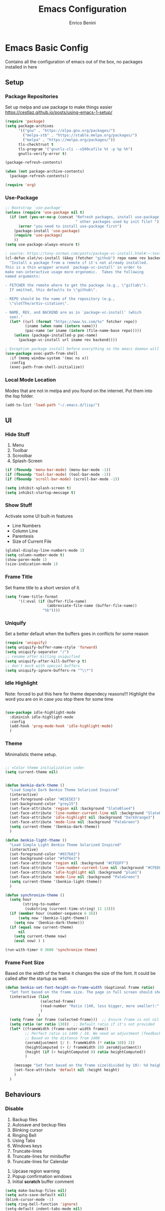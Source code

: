 # Created 2025-05-27 Tue 10:44
#+options: toc:2
#+title: Emacs Configuration
#+author: Enrico Benini
* Emacs Basic Config

Contains all the configuration of emacs out of the box, no packages installed in here
** Setup
*** Package Repositories

Set up melpa and use package to make things easier
https://cestlaz.github.io/posts/using-emacs-1-setup/

#+begin_src emacs-lisp
  (require 'package)
  (setq package-archives
        '(("gnu" . "https://elpa.gnu.org/packages/")
          ("melpa-stb" . "https://stable.melpa.org/packages/")
          ("melpa" . "https://melpa.org/packages/"))
        tls-checktrust t
        tls-program '("gnutls-cli --x509cafile %t -p %p %h")
        gnutls-verify-error t)

  (package-refresh-contents)

  (when (not package-archive-contents)
    (package-refresh-contents))

  (require 'org)
#+end_src
*** Use-Package

#+begin_src emacs-lisp
  ;; Bootstrap `use-package'
  (unless (require 'use-package nil t)
    (if (not (yes-or-no-p (concat "Refresh packages, install use-package and"
                                  " other packages used by init file? ")))
        (error "you need to install use-package first")
      (package-install 'use-package)
      (require 'use-package)
      ))
  (setq use-package-always-ensure t)

  ; source: https://tony-zorman.com/posts/package-vc-install.html#:~:text=When%20a%20package%20is%20already,could%20go%20about%20fixing%20this.
  (cl-defun slot/vc-install (&key (fetcher "github") repo name rev backend)
    "Install a package from a remote if it's not already installed.
  This is a thin wrapper around `package-vc-install' in order to
  make non-interactive usage more ergonomic.  Takes the following
  named arguments:

  - FETCHER the remote where to get the package (e.g., \"gitlab\").
    If omitted, this defaults to \"github\".

  - REPO should be the name of the repository (e.g.,
    \"slotThe/arXiv-citation\".

  - NAME, REV, and BACKEND are as in `package-vc-install' (which
    see)."
    (let* ((url (format "https://www.%s.com/%s" fetcher repo))
           (iname (when name (intern name)))
           (pac-name (or iname (intern (file-name-base repo)))))
      (unless (package-installed-p pac-name)
        (package-vc-install url iname rev backend))))

  ; Exception package install before everything so the emacs daemon will see the PATH Variable
  (use-package exec-path-from-shell
    :if (memq window-system '(mac ns x))
    :config
    (exec-path-from-shell-initialize))
#+end_src
*** Local Mode Location

Modes that are not in melpa and you found on the internet. Put them
into the lisp folder.
#+begin_src emacs-lisp
  (add-to-list 'load-path "~/.emacs.d/lisp/")
#+end_src
** UI
*** Hide Stuff

1. Menu
2. Toolbar
3. Scroolbar
4. Splash-Screen

#+begin_src emacs-lisp
  (if (fboundp 'menu-bar-mode) (menu-bar-mode -1))
  (if (fboundp 'tool-bar-mode) (tool-bar-mode -1))
  (if (fboundp 'scroll-bar-mode) (scroll-bar-mode -1))

  (setq inhibit-splash-screen t)
  (setq inhibit-startup-message t)
#+end_src
*** Show Stuff

Activate some UI built-in features
- Line Numbers
- Column Line
- Parentesis
- Size of Current File

#+begin_src emacs-lisp
  (global-display-line-numbers-mode 1)
  (setq column-number-mode t)
  (show-paren-mode 1)
  (size-indication-mode 1)
#+end_src
*** Frame Title

Set frame title to a short version of it.

#+begin_src emacs-lisp
  (setq frame-title-format
        '((:eval (if (buffer-file-name)
                     (abbreviate-file-name (buffer-file-name))
                   "%b"))))
#+end_src
*** Uniquify

Set a better default when the buffers goes in conflicts for some reason

#+begin_src emacs-lisp
  (require 'uniquify)
  (setq uniquify-buffer-name-style 'forward)
  (setq uniquify-separator "/")
  ;; rename after killing uniquified
  (setq uniquify-after-kill-buffer-p t)
  ;; don't muck with special buffers
  (setq uniquify-ignore-buffers-re "^\\*")
#+end_src
*** Idle Highlight

Note: forced to put this here for theme dependecy reasons!!!
Highlight the word you are on in case you stop there for some time

#+begin_src emacs-lisp

  (use-package idle-highlight-mode
    :diminish idle-highlight-mode
    :config
    (add-hook 'prog-mode-hook 'idle-highlight-mode)
    )
#+end_src
*** Theme

Minimalistic theme setup.

#+begin_src emacs-lisp

  ;; <Color theme initialization code>
  (setq current-theme nil)


  (defun benkio-dark-theme ()
    "Load Simple Dark Benkio Theme Solarized Inspired"
    (interactive)
    (set-foreground-color "#E5E5E5")
    (set-background-color "grey15")
    (set-face-attribute 'region nil :background "SlateBlue4")
    (set-face-attribute 'line-number-current-line nil :background "SlateBlue4")
    (set-face-attribute 'idle-highlight nil :background "DarkOrange3")
    (set-face-attribute 'mode-line nil :background "PaleGreen")
    (setq current-theme '(benkio-dark-theme))
    )

  (defun benkio-light-theme ()
    "Load Simple Light Benkio Theme Solarized Inspired"
    (interactive)
    (set-foreground-color "#657b83")
    (set-background-color "#fdf6e3")
    (set-face-attribute 'region nil :background "#CFEDFF")
    (set-face-attribute 'line-number-current-line nil :background "#CFEDFF")
    (set-face-attribute 'idle-highlight nil :background "plum1")
    (set-face-attribute 'mode-line nil :background "PaleGreen")
    (setq current-theme '(benkio-light-theme))
    )

  (defun synchronize-theme ()
    (setq hour
          (string-to-number
           (substring (current-time-string) 11 13)))
    (if (member hour (number-sequence 6 16))
        (setq now '(benkio-light-theme))
      (setq now '(benkio-dark-theme)))
    (if (equal now current-theme)
        nil
      (setq current-theme now)
      (eval now) ) )

  (run-with-timer 0 3600 'synchronize-theme)
#+end_src
*** Frame Font Size

Based on the width of the frame it changes the size of the font.
It could be called after the startup as well.

#+begin_src emacs-lisp
  (defun benkio-set-font-height-on-frame-width (&optional frame ratio)
    "Set font based on the frame size. The page in full screen should show 50 lines"
    (interactive (list
                  (selected-frame)
                  (read-number "Ratio (140, less bigger, more smaller):" 140)
                  )
                 )
    (setq frame (or frame (selected-frame)))  ;; Ensure frame is not nil
    (setq ratio (or ratio 130))  ;; Default ratio if it's not provided
    (let* ((frameWidth (frame-outer-width frame))
           ;; Perfect ratio is 1400 / 10. We need an adjustment (feedback) for the other display
           ;; Based on the distance from 1400
           (zeroAdjustment (/ (- frameWidth (* ratio 10)) 2))
           (heightComputed (+ (/ frameWidth 10) zeroAdjustment))
           (height (if (< heightComputed 0) ratio heightComputed))
           )

      (message "Set font based on the frame size(divided by 10): %d height: %d" frameWidth height) ;Adding this will make it run at startup, weird
      (set-face-attribute 'default nil :height height)
      )
    )
#+end_src
** Behaviours
*** Disable

 1. Backup files
 2. Autosave and beckup files
 3. Blinking cursor
 4. Ringing Bell
 5. Using Tabs
 6. Windows keys
 7. Truncate-lines
 8. Truncate-lines for minibuffer
 9. Truncate-lines for Calendar
10. Upcase region warning
11. Popup confirmation windows
12. Initial *scratch* buffer comment

#+begin_src emacs-lisp
  (setq make-backup-files nil)
  (setq auto-save-default nil)
  (blink-cursor-mode -1)
  (setq ring-bell-function 'ignore)
  (setq-default indent-tabs-mode nil)

  (when (eq system-type 'windows-nt)
    (setq w32-pass-lwindow-to-system nil)
    (setq w32-lwindow-modifier 'super) ; Left Windows key

    (setq w32-pass-rwindow-to-system nil)
    (setq w32-rwindow-modifier 'super) ; Right Windows key

    (setq w32-pass-apps-to-system nil)
    (setq w32-apps-modifier 'hyper)) ; Menu/App key

  (add-hook 'minibuffer-setup-hook
            (lambda () (setq truncate-lines nil)))
  (add-hook 'calendar-initial-window-hook
            (lambda () (setq truncate-lines nil)))

  (put 'upcase-region 'disabled nil)

  (setq use-dialog-box nil)
  (setq initial-scratch-message "")
#+end_src
*** Enable

1. y/n for yes and no
2. Save cursor position
3. Electric parentesis
4. Auto-revert-mode
5. UTF-8
6. Allow narrow-to-region to be used without confirmation
7. Recursive minibuffer change
8. Recent-f mode
9. Warn when opening files bigger than 100MB
1. Better Scrolling
2. Winner Mode: restore windows, especially for ediff sessions
3. Save on frame focus out: https://emacsredux.com/blog/2014/03/22/a-peek-at-emacs-24-dot-4-focus-hooks/
4. hs-minor-mode when coding
5. Dired hide details by default
6. ~term-line-mode~ on ~ansi-term~ to enable normal ~C-x~, ~M-x~ and editing
7. ~org-agenda~ task files
8. ~org-capture~ default file and template
9. ~abbrev-mode~ always on
10. Save abbrev silently
11. Automatically add final newline on file save and visiting
12. When you delete files they got into the thrash instead of permanently deleted
13. Overwrite on region

#+begin_src emacs-lisp
  (defalias 'yes-or-no-p 'y-or-n-p)
  (savehist-mode 1)
  (electric-pair-mode 1)
  (global-auto-revert-mode 1)

  (set-language-environment "UTF-8")
  (prefer-coding-system 'utf-8)
  (set-default-coding-systems 'utf-8)
  (set-terminal-coding-system 'utf-8)
  (set-keyboard-coding-system 'utf-8)

  (put 'narrow-to-region 'disabled nil)
  (setq enable-recursive-minibuffers t)
  (recentf-mode 1)
  (setq large-file-warning-threshold 100000000)

  (setq scroll-margin 0
        scroll-conservatively 100000
        scroll-preserve-screen-position 1)
  (winner-mode)
  (add-hook 'focus-out-hook (lambda () (save-some-buffers t)))
  (defadvice select-window (after select-window-and-do-stuff activate) (save-some-buffers t))

  (add-hook 'prog-mode-hook #'hs-minor-mode)

  (add-hook 'dired-mode-hook
            (lambda ()
              (dired-hide-details-mode)))

  (defadvice ansi-term (after advice-term-line-mode activate) (term-line-mode))
  (setq org-agenda-files '("~/Dropbox/notes/TODO.org"))
  (setq org-default-notes-file (concat org-directory "~/Dropbox/notes/TODO.org"))
  (setq org-capture-templates
        '(("t" "Todo" entry (file+headline "~/Dropbox/notes/TODO.org" "TODOs")
           "* TODO %?\n  %i\n")
          ("d" "Download" entry (file+headline "~/Dropbox/notes/TODO.org" "Download")
           "* %?\n  %i\n")
          ("D" "Diary" entry (file+headline "~/Dropbox/notes/Diary.org" "Diary")
           "* %t\n  %?\n")
          ("g" "Gigs" entry (file+headline "~/Dropbox/notes/TODO.org" "Gigs")
           "* %?\n   SCHEDULED: \n %i\n")
          ))
  (setq-default abbrev-mode t)
  (setq save-abbrevs 'silently)
  (setq require-final-newline 'visit-save)
  (setq delete-by-moving-to-trash t)
  (delete-selection-mode t)
#+end_src
*** Set

1. Recent-f save list every 5 minutes
2. Recent-f list to higher maximum size
3. Always load newest byte code first
4. Reduce the frequency of garbage collection by making it happen on each 50MB of allocated data (the default is on every 0.76MB)
5. Smart Tab Behaviour
6. Path executable on windows (git, 7z, curl...)
7. Winner-undo after ediff quits, hook
8. Set ediff options:
   1. Remove separate frame
   2. Split vertical
   3. Ignore whitespaces
9. Bash shell path (NixOs - darwin-nix)
10. Add more parens to the list of available
11. Basic ERC Config
12. `emacs-startup-hook` to run functions that has to run at the end of the initialization
    1. Maximize Frame
    2. Set all next frames maximized
    3. Reload PATH variable from shell
    4. Reload custom theme
    5. Reload Fonts
    6. Set Font Size on frames
13. `project-switch-commands` set extra options
14. TERM env variable to DUMB because of [[https://github.com/magit/magit/issues/4209#issuecomment-1698136735][this magit problem]]
15. Indent defaults for ~indent-buffer-or-region~
#+begin_src emacs-lisp
  (run-at-time nil (* 5 60) 'recentf-save-list)
  (setq recentf-max-saved-items 50)

  (setq load-prefer-newer t)
  (setq gc-cons-threshold 50000000)
  (setq tab-always-indent 'complete)
  (when (eq system-type 'windows-nt)
    (add-to-list 'exec-path "C:/Program Files/Git/bin")
    (add-to-list 'exec-path "C:/Program Files/Git/mingw64/bin")
    (setenv "PATH" (concat "C:/Program Files/Git/bin;" "C:/Program Files/Git/mingw64/bin;" (getenv "PATH")))
    ;; needed for arc-mode
    (add-to-list 'exec-path "C:/Program Files/7-Zip"))

  (defun exit-ediff-hook ()
    (kill-buffer "*Ediff Registry*")
    (winner-undo)
    )

  (add-hook 'ediff-after-quit-hook-internal 'exit-ediff-hook)

  (setq ediff-window-setup-function 'ediff-setup-windows-plain)
  (setq ediff-split-window-function 'split-window-horizontally)
  (setq ediff-diff-options "-w")
  (setq explicit-shell-file-name "/run/current-system/sw/bin/bash")

  ;; make electric-pair-mode work on more brackets
  (setq electric-pair-pairs
        '(
          (?\" . ?\")
          (?\` . ?\`)
          (?\{ . ?\})))

  (defvar org-electric-pairs '(
                               (?/ . ?/)
                               (?_ . ?_)
                               (?~ . ?~)
                               (?+ . ?+)
                               (?= . ?=)) "Electric pairs for org-mode.")

  (defun org-add-electric-pairs ()
    (setq-local electric-pair-pairs (append electric-pair-pairs org-electric-pairs))
    (setq-local electric-pair-text-pairs electric-pair-pairs))

  (add-hook 'org-mode-hook 'org-add-electric-pairs)

  (setq
   erc-track-shorten-start 8
   erc-kill-buffer-on-part t
   erc-kill-queries-on-quit t
   erc-kill-server-buffer-on-quit t
   erc-interpret-mirc-color t
   )

  (defun benkio-emacs-init ()
    "Setup important stuff after emacs is loaded"
    (interactive)
    (message "Emacs has finished initializing")
    (set-frame-parameter nil 'fullscreen 'maximized)
    (add-to-list 'default-frame-alist '(fullscreen . maximized))
    (message "Frame maximized")
    (exec-path-from-shell-initialize)
    (message "PATH reloaded")
    (synchronize-theme)
    (eval current-theme)
    (message "Theme reloaded")
    (benkio-reload-fonts)
    (message "Font reloaded")
    (benkio-set-font-height-on-frame-width)
    (message "Font size reloaded")
    )

  (add-hook 'after-init-hook #'benkio-emacs-init)
  (add-hook 'after-make-frame-functions
            (lambda (frame)
              (with-selected-frame frame
                (benkio-emacs-init))))
  ;; Normal startup
  (add-hook 'emacs-startup-hook #'benkio-emacs-init)
  (setq project-switch-commands '((project-find-file "Find file" "f")
                                    (project-find-dir "Find dir" "d")
                                    (rg-project "ripgrep" "g")
                                    (magit-project-status "Magit" "m")
                                    (project-shell "shell" "s")))
  (setenv "TERM" "dumb")
  (setq-default c-basic-offset 2)
  (setq-default tab-width 2)
#+end_src
* Packages
** Completion
*** Company

Auto completion framework

#+begin_src emacs-lisp
  (use-package company

    :config
    (setq company-idle-delay 0)
    (setq company-minimum-prefix-length 3)
    (setq company-dabbrev-downcase nil)
    (global-company-mode t))
#+end_src
** Development
*** General
**** format-all

Package that will format your code based on extenal programs and the mode/language you are in

#+begin_src emacs-lisp
  (use-package format-all
    :commands format-all-mode
    :config
    (setq-default format-all-formatters '(
                                          ("Haskell" fourmolu)
                                          ("Scala" scalafmt)
                                          ))
    ;; Workaround till next release to recognize treesitter mode
    (add-to-list 'language-id--definitions '("Scala" scala-mode scala-ts-mode))
    )
#+end_src
**** treesit
Add treesit for tree sitter support
#+begin_src emacs-lisp
  (require 'treesit)
  (setq treesit-font-lock-level 4) ;; https://github.com/KaranAhlawat/scala-ts-mode/issues/12
  (setq treesit-language-source-alist
   '((bash . ("https://github.com/tree-sitter/tree-sitter-bash"))
     (c . ("https://github.com/tree-sitter/tree-sitter-c"))
     (cpp . ("https://github.com/tree-sitter/tree-sitter-cpp"))
     (css . ("https://github.com/tree-sitter/tree-sitter-css"))
     (go . ("https://github.com/tree-sitter/tree-sitter-go"))
     (html . ("https://github.com/tree-sitter/tree-sitter-html"))
     (javascript . ("https://github.com/tree-sitter/tree-sitter-javascript"))
     (json . ("https://github.com/tree-sitter/tree-sitter-json"))
     (lua . ("https://github.com/Azganoth/tree-sitter-lua"))
     (make . ("https://github.com/alemuller/tree-sitter-make"))
     (mermaid . ("https://github.com/monaqa/tree-sitter-mermaid"))
     (ocaml . ("https://github.com/tree-sitter/tree-sitter-ocaml" "ocaml/src" "ocaml"))
     (python . ("https://github.com/tree-sitter/tree-sitter-python"))
     (php . ("https://github.com/tree-sitter/tree-sitter-php"))
     (typescript "https://github.com/tree-sitter/tree-sitter-typescript" "master" "typescript/src")
     (tsx "https://github.com/tree-sitter/tree-sitter-typescript" "master" "tsx/src")
     (ruby . ("https://github.com/tree-sitter/tree-sitter-ruby"))
     (rust . ("https://github.com/tree-sitter/tree-sitter-rust"))
     (sql . ("https://github.com/m-novikov/tree-sitter-sql"))
     (toml . ("https://github.com/tree-sitter/tree-sitter-toml"))
     (yaml . ("https://github.com/ikatyang/tree-sitter-yaml"))
     (zig . ("https://github.com/GrayJack/tree-sitter-zig"))))
  (defun nf/treesit-install-all-languages ()
    "Install all languages specified by `treesit-language-source-alist'."
    (interactive)
    (let ((languages (mapcar 'car treesit-language-source-alist)))
      (dolist (lang languages)
              (treesit-install-language-grammar lang)
              (message "`%s' parser was installed." lang)
              (sit-for 0.75))))
#+end_src
*** APL

#+begin_src emacs-lisp
  (use-package gnu-apl-mode)
#+end_src
*** CSV

Mode to handle CSV files

#+begin_src emacs-lisp
  (use-package csv-mode)
#+end_src
*** EditorConfig

Support for editor config. So the formatting rules are shared
between developers.

#+begin_src emacs-lisp
  (use-package editorconfig
    :config
    (editorconfig-mode 1))
#+end_src
*** Elisp
#+begin_src emacs-lisp
  (use-package s)
#+end_src
*** Elm

#+begin_src emacs-lisp
  (use-package elm-mode)
#+end_src
*** Git & Magit

Managing git repos

#+begin_src emacs-lisp
  (use-package magit
    :config

    (setq git-commit-summary-max-length 160)
    (defun set-commit-fill-column ()
      (setq fill-column 160)) ;; I want longer lines
    (add-hook 'git-commit-mode-hook 'set-commit-fill-column)
    )

  (use-package git-link ) ;; Get git links to remote

  (defun kill-magit-extra-buffer-in-current-repo (&rest _)
    "Delete the magit-diff buffer related to the current repo"
    (let (
          (magit-diff-buffer-in-current-repo (magit-get-mode-buffer 'magit-diff-mode))
          (magit-process-buffer-in-current-repo (magit-get-mode-buffer 'magit-process-mode))
          (kill-buffer-query-functions nil)
          )
      (kill-buffer magit-diff-buffer-in-current-repo)
      (kill-buffer magit-process-buffer-in-current-repo)
      )
    )
  ;;
  ;; When compliting the magit commit,
  ;; delete the magit-diff buffer related to the current repo.
  ;;
  (add-hook 'git-commit-setup-hook
            (lambda ()
              (add-hook 'with-editor-post-finish-hook
                        #'kill-magit-extra-buffer-in-current-repo
                        nil t))) ; the t is important
#+end_src
*** GraphQl

Add ~graphql-mode~

#+begin_src emacs-lisp
  (use-package graphql-mode)
#+end_src
*** Haskell
#+begin_src emacs-lisp
  (use-package company-ghci)
  (use-package haskell-mode
    :mode ("\\.purs$" "\\.hs$") ;;enable the mode for purescript as well
    :config
    (defun custom-haskell-mode-hook ()
      "Hook for `haskell-mode'"
      (set (make-local-variable 'company-backends)
           '((company-capf company-dabbrev-code company-yasnippet company-files company-ghci)))
      (interactive-haskell-mode)
      (haskell-doc-mode)
      )
    (add-hook 'haskell-mode-hook 'custom-haskell-mode-hook)
    )
#+end_src
*** Indent Guide

Used to highlight different indentation levels.
Useful in languages like ML, haskell, elm, scala 3..

#+begin_src emacs-lisp
  (use-package indent-guide
    :config (indent-guide-global-mode))
#+end_src
*** Json

#+begin_src emacs-lisp
  (add-to-list 'auto-mode-alist '("\\.json\\'" . json-ts-mode))
#+end_src
*** Typescript

#+begin_src emacs-lisp
  (add-to-list 'auto-mode-alist '("\\.ts\\'" . typescript-ts-mode))
#+end_src
*** Latex
#+begin_src emacs-lisp
  (use-package tex
    :defer t
    :ensure auctex
    :config
    (setq TeX-auto-save t)
    (setq TeX-parse-self t)
    (setq-default TeX-master nil)

    (add-hook 'LaTeX-mode-hook 'visual-line-mode)
    (add-hook 'LaTeX-mode-hook 'flyspell-mode)
    (add-hook 'LaTeX-mode-hook 'LaTeX-math-mode)
    (add-hook 'LaTeX-mode-hook 'TeX-source-correlate-mode)
    (add-hook 'LaTeX-mode-hook 'yas-minor-mode)
    (add-hook 'LaTeX-mode-hook 'turn-on-reftex)
    (setq reftex-plug-into-AUCTeX t)
    (setq TeX-PDF-mode t)

    (setq TeX-output-view-style
          (quote
           (("^pdf$" "." "evince -f %o")))))

  (unless (boundp 'org-export-latex-classes)
    (setq org-export-latex-classes nil))

  ;; Org xelatex
  ;; 'djcb-org-article' for export org documents to the LaTex 'article', using
  ;; XeTeX and some fancy fonts; requires XeTeX (see org-latex-to-pdf-process)
  (add-to-list 'org-export-latex-classes
               '("xebeamer"
                 "\\documentclass[11pt]{beamer}
  \\usepackage[T1]{fontenc}
  \\usepackage{fontspec}
  \\usepackage{graphicx}
  \\usepackage{geometry}
  \\geometry{a4paper, textwidth=6.5in, textheight=10in,
              marginparsep=7pt, marginparwidth=.6in}

        \\usetheme{{{{beamertheme}}}}\n
        \\usecolortheme{{{{beamercolortheme}}}}\n
        \\beamertemplateballitem\n
        \\setbeameroption{show notes}
        \\usepackage[utf8]{inputenc}\n
        \\usepackage[T1]{fontenc}\n
        \\usepackage{hyperref}\n
        \\usepackage{color}
        \\usepackage{listings}
        \\lstset{numbers=none,language=[ISO]C++,tabsize=4,
    frame=single,
    basicstyle=\\small,
    showspaces=false,showstringspaces=false,
    showtabs=false,
    keywordstyle=\\color{blue}\\bfseries,
    commentstyle=\\color{red},
    }\n
        \\usepackage{verbatim}\n
        \\institute{{{{beamerinstitute}}}}\n
         \\subject{{{{beamersubject}}}}\n"

                 ("\\section{%s}" . "\\section*{%s}")

                 ("\\begin{frame}[fragile]\\frametitle{%s}"
                  "\\end{frame}"
                  "\\begin{frame}[fragile]\\frametitle{%s}"
                  "\\end{frame}")))

  ;; allow for export=>beamer

  ;; #+LaTeX_CLASS: beamer in org files
  (add-to-list 'org-export-latex-classes
               ;; beamer class, for presentations
               '("beamer"
                 "\\documentclass[11pt]{beamer}\n
        \\mode<{{{beamermode}}}>\n
        \\usetheme{{{{beamertheme}}}}\n
        \\usecolortheme{{{{beamercolortheme}}}}\n
        \\beamertemplateballitem\n
        \\setbeameroption{show notes}
        \\usepackage[utf8]{inputenc}\n
        \\usepackage[T1]{fontenc}\n
        \\usepackage{hyperref}\n
        \\usepackage{color}
        \\usepackage{listings}
        \\lstset{numbers=none,language=[ISO]C++,tabsize=4,
    frame=single,
    basicstyle=\\small,
    showspaces=false,showstringspaces=false,
    showtabs=false,
    keywordstyle=\\color{blue}\\bfseries,
    commentstyle=\\color{red},
    }\n
        \\usepackage{verbatim}\n
        \\institute{{{{beamerinstitute}}}}\n
         \\subject{{{{beamersubject}}}}\n"

                 ("\\section{%s}" . "\\section*{%s}")

                 ("\\begin{frame}[fragile]\\frametitle{%s}"
                  "\\end{frame}"
                  "\\begin{frame}[fragile]\\frametitle{%s}"
                  "\\end{frame}")))

  ;; letter class, for formal letters
  (add-to-list 'org-export-latex-classes

               '("letter"
                 "\\documentclass[11pt]{letter}\n
        \\usepackage[utf8]{inputenc}\n
        \\usepackage[T1]{fontenc}\n
        \\usepackage{color}"

                 ("\\section{%s}" . "\\section*{%s}")
                 ("\\subsection{%s}" . "\\subsection*{%s}")
                 ("\\subsubsection{%s}" . "\\subsubsection*{%s}")
                 ("\\paragraph{%s}" . "\\paragraph*{%s}")
                 ("\\subparagraph{%s}" . "\\subparagraph*{%s}")))

  ;; Uses xelatex, just in case I want to have fancy fonts
  (setq org-latex-pdf-process
        '("xelatex -interaction nonstopmode %f"))
#+end_src
*** Markdown
#+begin_src emacs-lisp
  (use-package markdown-mode
    :mode (("\\.md\\'" . gfm-mode)
           ("\\.markdown\\'" . gfm-mode))
    :config
    (setq markdown-fontify-code-blocks-natively t)
    :preface
    (defun jekyll-insert-image-url ()
      (interactive)
      (let* ((files (directory-files "../assets/images"))
             (selected-file (completing-read "Select image: " files nil t)))
        (insert (format "![%s](/assets/images/%s)" selected-file selected-file))))

    (defun jekyll-insert-post-url ()
      (interactive)
      (let* ((files (remove "." (mapcar #'file-name-sans-extension (directory-files "."))))
             (selected-file (completing-read "Select article: " files nil t)))
        (insert (format "{%% post_url %s %%}" selected-file)))))

  (use-package markdown-toc)
#+end_src
*** Nix

#+begin_src emacs-lisp
  (use-package nix-mode
    :mode "\\.nix\\'")
#+end_src
*** Hurl

Emacs major mode for hurl

#+begin_src emacs-lisp
  (use-package hurl-mode
    :vc (:url "https://github.com/JasZhe/hurl-mode"
              :rev :newest)
    :mode "\\.hurl\\'"
    :config (add-to-list 'auto-mode-alist '("\\.hurl\\'" . hurl-mode))
    )
#+end_src
*** Scala

Add all the needed components for scala:
- scala mode
- sbt mode

#+begin_src emacs-lisp
  ;; ;; Enable scala-mode and sbt-mode
  ;; (use-package scala-mode
  ;;   :mode "\\.s\\(cala\\|bt\\|c\\)$"
  ;;   :config (add-hook 'scala-mode-hook 'hs-minor-mode)
  ;;   )
  (use-package scala-ts-mode)
  (add-to-list 'treesit-language-source-alist '(scala "https://github.com/tree-sitter/tree-sitter-scala"))

  (use-package sbt-mode
    :commands sbt-start sbt-command
    :config
    ;; WORKAROUND: https://github.com/ensime/emacs-sbt-mode/issues/31
    ;; allows using SPACE when in the minibuffer
    (substitute-key-definition
     'minibuffer-complete-word
     'self-insert-command
     minibuffer-local-completion-map)
    ;; sbt-supershell kills sbt-mode:  https://github.com/hvesalai/emacs-sbt-mode/issues/152
    (setq sbt:program-options '("-Dsbt.supershell=false"))
    )
#+end_src
*** Smithy
#+begin_src emacs-lisp
  (use-package smithy-mode)
#+end_src
*** Web

#+begin_src emacs-lisp
  (use-package lorem-ipsum)
  (use-package simple-httpd)
#+end_src
*** Yasnippet

snippets for coding and more

#+begin_src emacs-lisp
                                          ; Collection of snippets
  (use-package yasnippet-snippets
    :defer t
    :config (add-to-list 'load-path
                         "~/.emacs.d/plugins/yasnippet"))

  (use-package yasnippet
    :diminish yas-minor-mode
    :defer t
    :config
    (add-to-list 'load-path
                 "~/.emacs.d/snippets"))

  (yas-global-mode 1)
#+end_src
** Editing
*** Iedit

Editing mulitiple occurrences of the same highlighted word at once.

#+begin_src emacs-lisp
  (use-package iedit)
#+end_src
*** WGrep

turn grep buffers writable

#+begin_src emacs-lisp
  (use-package wgrep)
#+end_src
*** Whitespace

Automatically signal and clean whitespaces

#+begin_src emacs-lisp
  (use-package whitespace
    :init
    (dolist (hook '(prog-mode-hook text-mode-hook))
      (add-hook hook #'whitespace-mode))
    :config
    (progn
      ;; Make whitespace-mode with very basic background coloring for whitespaces.
      ;; http://ergoemacs.org/emacs/whitespace-mode.html
      (setq whitespace-style (quote (face tabs newline tab-mark newline-mark empty trailing)))

      ;; Make whitespace-mode and whitespace-newline-mode use “¶” for end of line char and “▷” for tab.
      (setq whitespace-display-mappings
            ;; all numbers are unicode codepoint in decimal. e.g. (insert-char 182 1)
            '(
              (space-mark 32 [183] [46]) ; SPACE 32 「 」, 183 MIDDLE DOT 「·」, 46 FULL STOP 「.」
              (newline-mark 10 [182 10]) ; LINE FEED,
              (tab-mark 9 [9655 9] [92 9]) ; tab
              )))
    )
#+end_src
*** Crux

https://github.com/bbatsov/crux

package containing a lot of useful functions. So you don't need to copy and paste them from Emacs Redux

#+begin_src emacs-lisp
  (use-package  crux)
#+end_src
*** Expand Region

Select by region, back and forth

#+begin_src emacs-lisp
  (use-package expand-region)
#+end_src
*** String Inflection

Package to cycle and change between different cases: camel, underscore, lower...

#+begin_src emacs-lisp
  (use-package string-inflection)
#+end_src
*** Move Text
https://github.com/emacsfodder/move-text
Improvement on moving single line or region up and down
#+begin_src emacs-lisp
  (use-package move-text
    :config (move-text-default-bindings)
    :ensure t
    )
#+end_src
** Error Check
*** Hunspell

A substitute of Ispell that works on Windows as well. Tool for spellchecking
Following these instructions: https://lists.gnu.org/archive/html/help-gnu-emacs/2014-04/msg00030.html

#+begin_src emacs-lisp
  (cond
   ((string-equal system-type "windows-nt")
    (progn
      ;; Add executable
      (add-to-list 'exec-path "~/.emacs.d/hunspell/bin/")

      ;; Set dictionary

      (setq ispell-program-name (locate-file "hunspell"
                                             exec-path exec-suffixes 'file-executable-p))

      ))
    (t (setq ispell-program-name "~/.nix-profile/bin/aspell"))
   )

  (require 'ispell)
#+end_src
** File System
*** Dired

File system for emacs

#+begin_src emacs-lisp
  (use-package dired
    :ensure nil
    :config
    ;; dired - reuse current buffer by pressing 'a'
    (put 'dired-find-alternate-file 'disabled nil)

    ;; always delete and copy recursively
    (setq dired-recursive-deletes 'always)
    (setq dired-recursive-copies 'always)

    ;; if there is a dired buffer displayed in the next window, use its
    ;; current subdir, instead of the current subdir of this dired buffer
    (setq dired-dwim-target t)
    (setq dired-listing-switches "-alh")
    (require 'dired-x))
#+end_src
** Fonts

Set fonts based of the content of the ~font~ folder
Add the support of the emoji, based on Xah Lee code.

#+begin_src emacs-lisp

  (defun benkio-reload-fonts ()
    "Set the font configuration.
     Useful if you want to call this in case those are not properly loaded.
     Called ad the beginning of the emacs run and when the frame is created
    "
    (interactive)
    ;; Emacs: Font Setup http://ergoemacs.org/emacs/emacs_list_and_set_font.html

    ;; set default font
    (set-frame-font
     (cond
      ((member "JetBrainsMono Nerd Font Mono" (font-family-list)) "JetBrainsMono Nerd Font Mono")
      ((member "DejaVu Sans Mono" (font-family-list)) "DejaVu Sans Mono")
      ((member "Inconsolata" (font-family-list)) "Inconsolata")
      ((member "Noto Mono" (font-family-list)) "Noto Mono")
      ((member "Consolas" (font-family-list)) "Consolas-12")
      ((member "Menlo" (font-family-list)) "Menlo-16"))
     ;; (cond
     ;;  ((string-equal system-type "windows-nt")
     ;;   (if (member "Consolas" (font-family-list)) "Consolas-12" nil ))
     ;;  ((string-equal system-type "darwin")
     ;;   (if (member "Menlo" (font-family-list)) "Menlo-16" nil ))
     ;;  ((string-equal system-type "gnu/linux")
     ;;   (if (member "DejaVu Sans Mono" (font-family-list)) "DejaVu Sans Mono" nil ))
     ;;  (t nil))
     t t)

    ;; set font for emoji
    (set-fontset-font
     t
     '(#x1f300 . #x1fad0)
     (cond
      ((member "Noto Color Emoji" (font-family-list)) "Noto Color Emoji")
      ((member "Noto Emoji" (font-family-list)) "Noto Emoji")
      ((member "Segoe UI Emoji" (font-family-list)) "Segoe UI Emoji")
      ((member "Symbola" (font-family-list)) "Symbola")
      ((member "Apple Color Emoji" (font-family-list)) "Apple Color Emoji"))

     ;; Apple Color Emoji should be before Symbola, but Richard Stallman skum disabled it.
     ;; GNU Emacs Removes Color Emoji Support on the Mac
     ;; http://ergoemacs.org/misc/emacs_macos_emoji.html
     ;;
     )

    ;; set font for symbols
    (set-fontset-font
     t
     'symbol
     (cond
      ((string-equal system-type "windows-nt")
       (cond
        ((member "Segoe UI Symbol" (font-family-list)) "Segoe UI Symbol")))
      ((string-equal system-type "darwin")
       (cond
        ((member "Apple Symbols" (font-family-list)) "Apple Symbols")))
      ((string-equal system-type "gnu/linux")
       (cond
        ((member "Symbola" (font-family-list)) "Symbola")))))
    )

  (benkio-reload-fonts)
#+end_src
** IComplete + FIDO

http://xahlee.info/emacs/emacs/emacs_icomplete_mode.html
Set up ~IComplete~ and ~fido~ for completion on the minibuffer

#+begin_src emacs-lisp
  (if (version< emacs-version "28.1")
      (progn
        (progn
          ;; make buffer switch command do suggestions, also for find-file command
          (require 'ido)
          (ido-mode 1)
          ;; show choices vertically
          (setf (nth 2 ido-decorations) "\n")
          ;; show any name that has the chars you typed
          (setq ido-enable-flex-matching t)
          ;; use current pane for newly opened file
          (setq ido-default-file-method 'selected-window)
          ;; use current pane for newly switched buffer
          (setq ido-default-buffer-method 'selected-window)
          )
        (progn
          ;; minibuffer enhanced completion icomplete
          (require 'icomplete)
          (icomplete-mode 1)
          ;; show choices vertically
          (setq icomplete-separator "\n")
          (setq icomplete-hide-common-prefix nil)
          (setq icomplete-in-buffer t)
          (define-key icomplete-minibuffer-map (kbd "<right>") 'icomplete-forward-completions)
          (define-key icomplete-minibuffer-map (kbd "<left>") 'icomplete-backward-completions)))
    (fido-vertical-mode 1))
#+end_src
** Keybindings
*** Which-key

Give you suggestions about the keybindings

#+begin_src emacs-lisp
  (use-package which-key
    :config
    (which-key-mode))
#+end_src
** Kill Ring
*** BrowseKillRing

Allow to visualize the kill ring in another buffer and choose what to insert at point

#+begin_src emacs-lisp
  (use-package browse-kill-ring
    :config (browse-kill-ring-default-keybindings))
#+end_src
** Mermaid

Mode to create and deal with mermaid schemas

#+begin_src emacs-lisp
  (use-package mermaid-ts-mode
    :defer t
    :init (slot/vc-install :fetcher "github" :repo "JonathanHope/mermaid-ts-mode"))

  (use-package mermaid-mode) ;for it's integration with the mermaid-cli
#+end_src
** Org-mode
*** Github markdown conversion

Converts org file to github markdown with the command: `M-x org-gfm-export-to-markdown`

#+begin_src emacs-lisp
  (use-package ox-gfm
    :defer t
    :config
    (require 'ox-gfm nil t))
#+end_src
*** Reveal-js

Slide generation from org

#+begin_src emacs-lisp
  (use-package ox-reveal
    :defer t
    :config
    (require 'ox-reveal)
    (setq org-reveal-root "https://cdn.jsdelivr.net/npm/reveal.js@4.1.0")
    (setq org-reveal-mathjax t))
#+end_src
*** Htmlize

#+begin_src emacs-lisp
  (use-package htmlize)

  (add-to-list 'org-src-lang-modes '("scala" . scala-ts))
  (add-to-list 'org-src-lang-modes '("haskell" . haskell))
  (add-to-list 'org-src-lang-modes '("mermaid" . mermaid-ts))
  (add-to-list 'org-src-lang-modes '("typescript" . typescript-ts))
  (add-to-list 'org-src-lang-modes '("json" . json-ts))
#+end_src
*** To Bootstrap HTML Export

#+begin_src emacs-lisp
  (use-package ox-twbs)
#+end_src
*** Export to Jira/Confluence

#+begin_src emacs-lisp
  (use-package ox-jira)
#+end_src
*** Org-modern

Prettify org

#+begin_src emacs-lisp
  (use-package org-modern
    :config
    (with-eval-after-load 'org (global-org-modern-mode))
  )
#+end_src
** Search
*** Ripgrep

Fast search, grep alternative

#+begin_src emacs-lisp
  (use-package rg)
#+end_src
*** Fd-dired
dired-mode interface for fd

#+begin_src emacs-lisp
  (use-package fd-dired
    :config
    (advice-add 'find-name-dired :override #'fd-name-dired) ; Overriding with fd alternative
    (advice-add 'find-grep-dired :override #'fd-grep-dired) ; Overriding with fd alternative
    )
#+end_src
*** Google This

Allow you to search the thing under cursor on google

#+begin_src emacs-lisp
  (use-package google-this)
#+end_src
** Super Save

Save your files every time you change the window
https://github.com/bbatsov/super-save

#+begin_src emacs-lisp
  (use-package super-save
    :config
    (super-save-mode +1))
#+end_src
** Undo-tree
Allow to visually go back and forth between undo history
#+begin_src emacs-lisp
  (use-package undo-tree
    :config (global-undo-tree-mode)
    (setq undo-tree-auto-save-history nil)
  )
#+end_src
** Window Manipulation
*** Winmove

To move between windows

#+begin_src emacs-lisp
  (use-package windmove)
#+end_src
*** Golden Ratio

library that will manage the window size in order to have the window on focus useable and the other windows shrinked but readable

#+begin_src emacs-lisp
  (use-package golden-ratio
    :config
    (require 'golden-ratio)
    (golden-ratio-mode 1)
    (setq golden-ratio-auto-scale t))
#+end_src
*** IBuffer

Better visualization of open buffers

#+begin_src emacs-lisp
  (use-package ibuffer)
#+end_src
*** Dedicated

This minor mode allows you to toggle a window's "dedicated" flag.
When a window is "dedicated", Emacs will not select files into that
window. This can be quite handy since many commands will use
another window to show results (e.g., compilation mode, starting
info, etc.) A dedicated window won't be used for such a purpose.

Dedicated buffers will have "D" shown in the mode line.

#+begin_src emacs-lisp
  (use-package dedicated)
#+end_src
** ytdious

Allow you to search and do stuff for youtube videos, using the insidious api

#+begin_src emacs-lisp
  (use-package ytdious)
#+end_src
* Local Modes

Modes not on Melpa/Elpa. Imported from local folder
* Functions
** Bash Commands
*** Youtube-dl - yt-dlp

this files contains the functions that interact with youtube. Mainly using ~youtube-dl~.
#+begin_src emacs-lisp

  (defun yt-dlp (youtubeUrl destinationPath outputFormat)
    "Function that use yt-dlp to download the video and convert it to the specified output format"
    (interactive
     (list
      (read-string "Youtube URL: ")
      (read-directory-name "Destination directory: ")
      (read-string "Output format\n(mp4|flv|ogg|webm|mkv|avi-best|aac|flac|mp3|m4a|opus|vorbis|wav): ")
      )
     )
    (unless (command-exists-p "yt-dlp") (error "Please install yt-dlp"))
    (setq supportedAudioFormats (list "best" "aac" "flac" "mp3" "m4a" "opus" "vorbis" "wav"))
    (setq supportedVideoFormats (list "mp4" "flv" "ogg" "webm" "mkv" "avi"))
    (cond
     ((member outputFormat supportedAudioFormats) (setq youtubeDlPCommand (format "yt-dlp -x --audio-format %s -o '%s%%(title)s-%%(id)s.%%(ext)s' %s" outputFormat destinationPath youtubeUrl)))
     ((member outputFormat supportedVideoFormats) (setq youtubeDlPCommand (format "yt-dlp --recode-video %s -o '%s%%(title)s-%%(id)s.%%(ext)s' %s" outputFormat destinationPath youtubeUrl)))
     (t (error (message "Please insert a valid output format: %s" outputFormat)))
     )
    (async-shell-command youtubeDlPCommand)
    )
#+end_src
*** Aria 2

#+begin_src emacs-lisp
  (defun download-urls-or-region (&optional opt-urls)
    "Select a region containing aria2c inputs. This will call aria2c asynchronously and dowload them in the current dir or in the specified one. if the region is empty it will ask for urls one by one"
    (interactive)
    ; Requirements check: aria2c ;;;;;;;;;;;;
    (unless (command-exists-p "aria2c") (error "Please install aria2"))
     ; input validation ;;;;;;;;;;;;;;;;;;;;
    (setq urls (or
                opt-urls
                (when (use-region-p) (replace-regexp-in-string "\n" " " (buffer-substring-no-properties (region-beginning) (region-end))))
                )
          )
    (when (equal urls nil)
      (while (yes-or-no-p "Another aria2 input? ")
        (setq urls (concat urls " " (read-string "Next aria2 input: ")))
        ))
    (setq
     urls (mapconcat (lambda (s) (concat "\"" s "\"")) (split-string (s-trim urls)) " ")
     directory (expand-file-name (read-directory-name "Select output directory: "))
     aria2Command (concat "aria2c -d \"" directory "\" -Z " urls)
     )

    (print aria2Command)
    (async-shell-command aria2Command)
    )
#+end_src
** Buffers
Functions over buffers

#+begin_src emacs-lisp
  (defun kill-all-buffers ()
    (interactive)
    (mapcar 'kill-buffer (buffer-list))
    (delete-other-windows))
#+end_src
** Cursor Movement

Collect all the functions that move the cursor somewhere

#+begin_src emacs-lisp
  (defun goto-column (column)
    (interactive "nColumn: ")
    (move-to-column column t))

  (defun switch-to-existing-buffer-other-window (part)
    "Switch to buffer with PART in its name."
    (interactive
     (list (read-buffer-to-switch "Switch to buffer in other window: ")))
    (let ((candidates
           (cl-remove
            nil
            (mapcar (lambda (buf)
                      (let ((pos (string-match part (buffer-name buf))))
                        (when pos
                          (cons pos buf))))
                    (buffer-list)))))
      (unless candidates
        (user-error "There is no buffers with %S in its name." part))
      (setq candidates (cl-sort candidates #'< :key 'car))
      (switch-to-buffer-other-window (cdr (car candidates)))))
#+end_src
** Date
Use ~date~ unix command to insert date
#+begin_src emacs-lisp
  (defun insert-current-date-iso-8601 ()
    "Call the `date' unix command to insert the current date"
    (interactive)
    (if (command-exists-p "ffplay")
        (insert (s-trim (shell-command-to-string "date -u +\"%Y-%m-%dT%H:%M:%SZ\"")))
      (error "Please install ffplay (ffmpeg)"))
    )
#+end_src
** Development
*** Higher Order & Cross Language Functions

Functions used by following sections to implement some IDE features

#+begin_src emacs-lisp
  (defun line-contains-string (args)
    "Check if the current line contains the input string"
    (save-excursion
      (beginning-of-line)
      (when (search-forward args (line-end-position) t) t)
      ))

  (defun searchFunction (backwardDrection)
    "Return the regexp search function based on input direction:
     - t: backward
     - nil: forward
    "
    (if backwardDrection
        're-search-backward
      're-search-forward
      ))

  (defun shell-clean-old-output (startingPhrase)
    "When called on a shell buffer this function goes back to the beginning of the last compilation and delete the rest (old compilation). based on the input value"
    (end-of-buffer)
    (re-search-backward startingPhrase)
    (delete-region (point) (goto-char (point-min)))
    (end-of-buffer))

  (defun event-file-navigation (startingFilePath endingFilePath &optional notSplitWindow)
    "Starting from an output buffer this function:
     - Search for the starting file path in the output from current buffer
     - Parse the line for the target source file
     - move to the file: it creates a windows if the count-windows is = 1 and the parameter is false
    "
    (beginning-of-line)
    (search-forward-regexp startingFilePath)
    (setq filenamePathPos (point))
    (search-forward-regexp endingFilePath)
    (left-char)
    (setq filePath (expand-file-name (string-trim (buffer-substring filenamePathPos (point)))))
    (when (and notSplitWindow (= (count-windows) 1)) (split-window-right))
    (other-window 1)
    (message "find file: %s" filePath)
    (find-file (string-trim filePath)))

  (defun goto-next-warn-error (eventFileNavigationF searchPattern lineDelimiter columnDelimiter postF &optional errorMessage backwardSearch isRegexp)
    "Template for the goto-next-warn-error function used to navigate to the specific error.
     Usually it is used with a customized version of the above event-file-navigation function.
    "
    (unless errorMessage (setq errorMessage ""))
    (unless isRegexp (setq errorMessage (regexp-quote errorMessage)))
    (setq searchRegexp (concat searchPattern errorMessage))
    (condition-case
        nil
        (funcall (searchFunction backwardSearch) searchRegexp)
      (error (user-error "no match found for %s" errorMessage))
      )
    (when backwardSearch (goto-char (match-beginning 0)))
    (funcall eventFileNavigationF t)
    (other-window -1)

    (parse-go-to-line-or-column lineDelimiter 'goto-line)
    (other-window -1)

    (parse-go-to-line-or-column columnDelimiter 'right-char)
    (recenter-top-bottom)
    (other-window -1)
    (funcall postF))

  (defun parse-go-to-line-or-column (separator gotoFunction)
    "Higher order function: applies the input function to the number parsed from current position based on the input separator
     eg. filePath:100:10
         filePath(100,10)

     applied most of the time with goto-line or right-char
  "
    (right-char)
    (setq filenamePathPos (point))
    (search-forward-regexp separator)
    (if (equal (point) (line-end-position)) nil (left-char))
    (setq fileLineOrColumn (buffer-substring filenamePathPos (point)))
    (other-window 1)
    (funcall gotoFunction (string-to-number fileLineOrColumn))
    fileLineOrColumn)

  (defun extract-code-line-or-region-template (value postDefinitionSyntaxValue EndSyntaxValue function parameterPrefix parameterPostfix postDefinitionSyntaxFunc EndSyntaxFunc name parameters from to)
    "Template for extracting code to value or function:
     Based on the input it this extract the selected code to the closest empty line above.
     - value: syntax for values in target laguage
     - postDefinitionSyntaxValue: what you put between the name of the value and its actual value. eg (= in scala)
     - EndSyntaxValue: what to put at the end of the definition of value body. Eg in js it's ';'
     - function: syntax for function in target laguage
     - ParameterPrefix: Between the name of the reference and the parameters in some
     - parameterPostfix: after the parameters list
     - postDefinitionSyntaxFunc: what you put between the name + parameters and the body of the function. eg (= in scala)
     - EndSyntaxFunc: what to put at the end of the definition of function body. Eg in js it's '}' for functions
     - name: name of the extracted value/function
     - parameters: parameters of the extracted function
     - from: start of the region
     - to: end of the region
    "
    ;; extract code, cut if region or cut from point to end of the line
    (setq code (buffer-substring from to))
    (delete-region from to)

    ;; Generate code
    (setq resultDefinition (if (string-blank-p parameters)
                               (concat value name postDefinitionSyntaxValue code EndSyntaxValue)
                             (concat function name parameterPrefix parameters parameterPostfix postDefinitionSyntaxFunc code EndSyntaxFunc)))
    (setq resultReference (if (string-blank-p parameters)
                              name
                            (concat name parameterPrefix parameters parameterPostfix)))
    ;; Put the resultReference at point
    (insert resultReference)
    ;; Move to the closest ^$ line and insert the resultDefinition
    (re-search-backward "^$")
    (insert resultDefinition)
    (newline)
    )

  (defun goto-definition (type typeDefinitionRegexp)
    "Higher order function that just apply the regexp in input to move the cursor at the definition point.
  eg. \\(.*class  type .*\\|.*trait  type .*\\|.*object  type .*\\|.*type  type .*\\) to go to a scala definition

     - type: the type to search for
     - typedefinitionregexp: function that builds the regexp used in the search
  "
    (project-find-regexp (funcall typeDefinitionRegexp type))
    )

  (defun build-import (inputType existingImportRegexp typeDefinitionRegexp build-import-from-existing-import-or-source importInsertionFunc)
    "Template function to import a specific type:
     - type: target type
     - existingImportRegexp: lambda that computes the regexp, used to search for exisiting type imports.
     - typeDefinitionRegexp: lambda that computes the regexp, used to search for exisiting type definition.
     - build-import-from-existing-import-or-source: computes the import to insert. Very context dependent(cursor's position)
     - importInsertionFunc: executed into the origin buffer, this decides how/where to insert the import.
  "
    (setq startingBuffer (buffer-name))
    (condition-case nil
        (project-find-regexp (funcall existingImportRegexp inputType))
      (error (goto-definition inputType typeDefinitionRegexp))
      )

    ;; In linux, if 1 result is found xref is not created, and the focus
    ;; goes directly to the match
    (when (get-buffer "*xref*")
      (switch-to-buffer "*xref*")
      (xref-next-line)
      (xref-goto-xref t)
      )

    (setq result (funcall build-import-from-existing-import-or-source inputType startingBuffer))
    (switch-to-buffer startingBuffer)
    (funcall importInsertionFunc result))

  (defun remove-unused-import (unusedImportSearch gotoUnusedImport importBoundFunc narrowImportFix)
    "Template function that clean the unused import applying the input functions"
    (funcall gotoUnusedImport unusedImportSearch t t)
    (setq importBounds (funcall importBoundFunc)
          startImport (car importBounds)
          endImport    (cadr importBounds)
          targetType    (point))

    (save-restriction
      (narrow-to-region startImport endImport)
      (beginning-of-buffer)
      (funcall narrowImportFix targetType)
      )
    (other-window -1)
    )

  (setq githubApiCache (make-hash-table :test 'equal))

  (defun github-search-open-repo (searchString repo)
    "search in the github repo if there's a file containing the searchString, prompt a selection to the user to choose from and then open a new buffer with the content of that file. repo formatted as org/repo (typelevel/cats)"
    (interactive (list
                  (read-string (format "searchTerm (%s): " (thing-at-point 'word))
                               nil nil (thing-at-point 'word))
                  (read-string "repo: ")
                  ))
    (setq cacheKeySelectedFiles (concat repo "/" searchString)
          cacheSelectedFilesJson (gethash cacheKeySelectedFiles githubApiCache)
          matchingFilesJson (if cacheSelectedFilesJson
                                cacheSelectedFilesJson
                              (prog1
                                  (setq searchQueryParameter (concat searchString "+in:file+repo:" repo)
                                        searchUrl (concat "https://api.github.com/search/code?q=" searchQueryParameter)
                                        searchJsonFull (with-current-buffer (url-retrieve-synchronously searchUrl) (json-parse-string (seq-drop-while (lambda (c) (not (char-equal c (string-to-char "{"))))(buffer-string))))
                                        matchingFiles (gethash "items" searchJsonFull)
                                        )
                                (puthash cacheKeySelectedFiles matchingFiles githubApiCache)
                                ))
          matchingFilesNames (mapcar (lambda (x) (gethash "name" x)) matchingFilesJson)
          selectedFile (completing-read "select target file: " matchingFilesNames)
          cacheKeyRawContent (concat repo "/" searchString "/" selectedFile)
          cacheRawContent (gethash cacheKeyRawContent githubApiCache))

    (if cacheRawContent
        (progn
          (setq newBuff (generate-new-buffer selectedFile))
          (switch-to-buffer-other-window newBuff)
          (insert cacheRawContent)
          (beginning-of-buffer)
          (search-forward searchString)
          )
      (progn
        (setq selectedElemJson (elt (seq-filter (lambda (x) (string-equal (gethash "name" x) selectedFile)) matchingFilesJson) 0)
              selectedElemPath (gethash "path" selectedElemJson)
              repositoryContentUrl (seq-take-while (lambda (c) (not (char-equal c (string-to-char "{")))) (gethash "contents_url" (gethash "repository" selectedElemJson)))
              selectedElementContentUrl (concat repositoryContentUrl selectedElemPath)
              )

        (with-current-buffer (url-retrieve-synchronously selectedElementContentUrl)
          (progn
            (browse-url-emacs
             (gethash "download_url" (json-parse-string (seq-drop-while (lambda (c) (not (char-equal c (string-to-char "{")))) (buffer-string)))))
            (puthash cacheKeyRawContent (buffer-string) githubApiCache)
            (search-forward searchString)
            ))
        )
      )
    )
#+end_src
*** Scala

Functions used specifically for dealing with scala code.

#+begin_src emacs-lisp
  (setq scalaDefinitionRegex (lambda (type) (concat "\\(.*class " type ".*\\|.*trait " type ".*\\|.*object " type ".*\\|.*type " type ".*\\|.*enum " type ".*\\)")))
  (defun sbt-event-file-navigation (&optional notSplitWindow)
    "Navigate to the file that has a problem. it can navigate using a
          different window."
    (funcall 'event-file-navigation "] \\(-- .*: \\)?" ":" notSplitWindow))

  (defun scala-build-import-from-existing-import-or-source (type startingBuffer)
    "Considering the cursor is at the beginning of the target import line
           or into the scala source file containing the definition of the
          target file. This functions return the import to insert into the
          dependent scala source file."
    (if (string= (current-word) "import")
        (copy-line-from-point-as-string) ;; copy import line
      (concat "import " (path-to-package (buffer-file-name)) "." type) ;; copy package and make it an import
      ))

  (defun path-to-package (path)
    "transform a path to a package"
    (string-join
     (butlast
      (s-split "/"
               (nth 1
                    (split-string path "scala/")
                    )
               )
      ) ".")
    )

  (defun scala-path-to-package ()
    "transform a path to a package, current buffer"
    (interactive)
    (setq package (path-to-package (buffer-file-name)))
    (insert (concat "package " package))
    )

                                          ; keybinded functions ;;;;;;;;;;;;;;;;;
  (defun sbt-shell-clean-old-output ()
    "When called on a shell buffer this function goes back to the beginning of the last compilation and delete the rest (old compilation)"
    (interactive)
    (funcall 'shell-clean-old-output "\\(\\[info\\] Compiling\\|^Compiling\\|^sbt:.*> [^[:space:]]\\)"))

  (defun scala-goto-next-warn-error (&optional errorMessage backwardSearch isRegexp)
    "Search into an sbt output for the first warning/error, starting from cursor position, and move to it"
    (interactive)
    (goto-next-warn-error 'sbt-event-file-navigation ".*\\.\\(scala\\|sc\\).*" ":" "\\(:\\|$\\)" '(lambda () (other-window 1) ) errorMessage backwardSearch isRegexp))

  (defun scala-import-bounds ()
    "Return the import region bounds"
    (save-excursion
      (search-backward-regexp "\\({\\|import\\)")
      (if (string= (current-word) "import")
          (progn
            (setq startOfImport (point)
                  endOfImport (if (char-equal (char-before (line-end-position)) ?{)
                                  (progn
                                    (end-of-line)
                                    (cdr (bounds-of-thing-at-point 'sexp)))
                                (line-end-position)
                                ))
            (list startOfImport endOfImport)
            )
        (progn
          (setq endOfImport (cdr (bounds-of-thing-at-point 'sexp)))
          (search-backward-regexp "\\({\\|import\\)")
          (list (point) endOfImport)
          )
        )))

  (defun scala-remove-unused-import ()
    "Parse a shell/sbt output in search of the first unused import and remove it"
    (interactive)
    (funcall 'remove-unused-import
             "\\(Unused Import\\|\\(
  .*\\)\\{2\\}
  .*unused import$\\)"
             'scala-goto-next-warn-error
             'scala-import-bounds
             (lambda (targetType)
               (if (search-forward "," nil t)
                   (progn ;; multi import
                     (goto-char targetType)
                     (setq targetTypeBounds (bounds-of-thing-at-point 'word))
                     (setq startKillTypeTarget (car targetTypeBounds))
                     (setq endKillTypeTarget (cdr targetTypeBounds))
                     (kill-region startKillTypeTarget endKillTypeTarget)
                     (if (search-backward "," nil t)
                         (progn
                           (search-forward ",")
                           (delete-backward-char 1)
                           )
                       (delete-forward-char 1)
                       )
                     )
                 (delete-region (point-min) (point-max))           ;; single import
                 )
               )
             ))

  (defun scala-import-type-at-point (type)
    "Try to import into the current file the type at point"
    (interactive (list
                  (read-string (format "type (%s): " (thing-at-point 'word))
                               nil nil (thing-at-point 'word))))
    (funcall 'build-import
             type
             (lambda (type) (concat "import.*" type "$"))
             scalaDefinitionRegex
             'scala-build-import-from-existing-import-or-source
             (lambda (result) (save-excursion
                                (beginning-of-buffer)
                                (end-of-line)
                                (search-forward-regexp "^$")
                                (newline)
                                (insert result)
                                ))
             ))

  (defun scala-extract-code-line-or-region (name &optional parameters from to)
    "Extract the code to val or def:
           Require:
             - Name of the val/def
             - Optional list of parameters (if empty it will be a val)

           if no code region is selected then it extracts the rest of the line from current position
           Return type not specified.
          "
    (interactive (list
                  (read-string "value/function name: " )
                  (progn
                    (setq
                     param (read-string "param name (RET to finish): ")
                     params nil
                     )
                    (while (not (equal "" (s-trim param)))
                      (push (s-trim param) params)
                      (setq param (read-string "param name (RET to finish): "))
                      )
                    (mapconcat 'identity (reverse params) ", ")
                    )
                  (if (use-region-p) (region-beginning) (point))
                  (if (use-region-p) (region-end) (line-end-position))
                  ))
    (funcall 'extract-code-line-or-region-template "val " " = " nil "def " "(" ")" " = {" "}" name parameters from to)
    )

  (defun scala-goto-definition (type)
    "Using the higher order function and the lambda defined above, it search in the project for the definition of the input type"
    (interactive (list
                  (read-string (format "type (%s): " (thing-at-point 'word))
                               nil nil (thing-at-point 'word))))
    (goto-definition type scalaDefinitionRegex)
    )

  (defun scala-open-doc (queryType lib)
    "Open the scala doc in browser searching for the input queryType"
    (interactive (list
                  (read-string (format "type (%s): " (thing-at-point 'word))
                               nil nil (thing-at-point 'word))
                  (completing-read "Library: "
                                   '("Cats" "Cats-Effect" "Circe" "Doobie" "Http4s" "Monocle" "Munit" "Natchez" "Scalacheck" "Skunk" "Spark" "Standard Library" "Feral" "Fs2" "Weaver") nil t)
                  ))
    (require 'browse-url)
    (setq libUrlPrefix (cond
                        ((string= lib "Cats")        "https://typelevel.org/cats/api/cats/index.html?search=")
                        ((string= lib "Cats-Effect") "https://javadoc.io/doc/org.typelevel/cats-effect_3/latest/index.html?search=")
                        ((string= lib "Circe")       "https://circe.github.io/circe/api/index.html?search=")
                        ((string= lib "Doobie")      "https://javadoc.io/doc/org.tpolecat/doobie-core_3/latest/index.html")
                        ((string= lib "Http4s")      "https://www.javadoc.io/doc/org.http4s/http4s-docs_2.13/latest/index.html?search=")
                        ((string= lib "Monocle")     "https://javadoc.io/doc/com.github.julien-truffaut/monocle-core_3.0.0-RC3/latest/api/monocle/Monocle$.html")
                        ((string= lib "Munit")       "https://www.javadoc.io/doc/org.scalameta/munit_3/latest/index.html")
                        ((string= lib "Natchez")     "https://www.javadoc.io/doc/org.tpolecat/natchez-core_2.13/latest/index.html?search=")
                        ((string= lib "Skunk")       "https://www.javadoc.io/doc/org.tpolecat/skunk-core_3/latest/index.html")
                        ((string= lib "Feral")       "https://javadoc.io/doc/org.typelevel/feral-core_3/latest/index.html?search=")
                        ((string= lib "Fs2")         "https://www.javadoc.io/doc/co.fs2/fs2-core_3/latest/index.html?search==")
                        ((string= lib "Scalacheck")  "https://javadoc.io/doc/org.scalacheck/scalacheck_3/latest/index.html")
                        ((string= lib "Smithy4s")    "https://javadoc.io/doc/com.disneystreaming.smithy4s/smithy4s-core_3/latest/index.html")
                        ((string= lib "Spark")       "https://spark.apache.org/docs/latest/api/scala/?search=")
                        ((string= lib "Weaver")      "https://www.javadoc.io/doc/com.disneystreaming/weaver-cats_3/latest/index.html")
                        (t                           "https://www.scala-lang.org/api/current/index.html?search=")
                        ))
    (browse-url (concat libUrlPrefix queryType))
    )

  (defun scala-github-search-open-repo (queryType repo)
    "Search on github for the querytype in the given repo and open the selected file in a separate buffer"
    (interactive (list
                  (read-string (format "searchTerm (%s): " (thing-at-point 'word))
                               nil nil (thing-at-point 'word))
                  (completing-read "repository: "
                                   '("typelevel/cats" "typelevel/cats-effect" "http4s/http4s" "tpolecat/doobie" "typelevel/fs2" "circe/circe" "scalameta/munit" "tpolecat/skunk" "optics-dev/Monocle" "softwaremill/tapir" "typelevel/scalacheck") nil nil)
                  ))
    (github-search-open-repo queryType repo)
    )

  (defun scala-string-to-strip-margin-string (&optional $from $to)
    "Escape the string selected as scala multiline string with strip margin |.
     Reference: https://www.oreilly.com/library/view/scala-cookbook/9781449340292/ch01s03.html"
    (interactive
     (if (use-region-p)
         (list (region-beginning) (region-end))
       (let ((bds (bounds-of-thing-at-point 'paragraph)) )
         (list (car bds) (cdr bds)) ) ) )
    (let (inputStr outputStr)
      (setq inputStr (buffer-substring-no-properties $from $to))
      (setq outputStr
            (let* (
                   (case-fold-search t)
                   (first-replace (replace-regexp-in-string "^" "|" inputStr))
                   )
              (substring first-replace 1 (length first-replace))
              ))

      (save-excursion
        (delete-region $from $to)
        (goto-char $from)
        (insert outputStr)
        (unless (eq ?\N{QUOTATION MARK} (char-before)) (end-of-line))
        (insert ".stripMargin")
        )))
#+end_src
*** Haskell

Functions useful when dealing with Haskell.

#+begin_src emacs-lisp

  (setq haskellDefinitionRegex (lambda (type) (concat "\\(.*data " type ".*\\|.*type " type ".*\\|.*newtype " type ".*\\|" type " ::.*\\)")))

  (defun hs-shell-clean-old-output ()
    "When called on a shell buffer this function goes back to the beginning of the last compilation and delete the rest (old compilation)"
    (interactive)
    (funcall 'shell-clean-old-output "\\(Building library for \\|[1-9][0-9]? error[s]?\\|[1-9]+ warning[s]?\\|All good\\|λ> \\)"))

  (defun hs-event-file-navigation (&optional notSplitWindow)
    "Navigate to the file that has a problem. it can navigate using a
     different window."
    (beginning-of-line) ;; Often called from the end of the line of the file path targeted
    (funcall 'event-file-navigation "" ":" notSplitWindow))

  (defun hs-goto-next-warn-error (&optional errorMessage backwardSearch isRegexp)
    "Search into an haskell output for the first warning/error, starting from cursor position, and move to it"
    (interactive)
    (goto-next-warn-error 'hs-event-file-navigation ".*\\.hs:.*" ":" "[:-]" '(lambda () () ) errorMessage backwardSearch isRegexp))

  (defun hs-extract-code-line-or-region (name &optional parameters from to)
    "Extract the code to val or def:
      Require:
        - Name of the val/def
        - Optional list of parameters (if empty it will be a val)

      if no code region is selected then it extracts the rest of the line from current position
      Return type not specified.
     "
    (interactive (list
                  (read-string "value/function name: " )
                  (progn
                    (setq
                     param (read-string "param name (RET to finish): ")
                     params nil
                     )
                    (while (not (equal "" (s-trim param)))
                      (push (s-trim param) params)
                      (setq param (read-string "param name (RET to finish): "))
                      )
                    (mapconcat 'identity (reverse params) " ")
                    )
                  (if (use-region-p) (region-beginning) (point))
                  (if (use-region-p) (region-end) (line-end-position))
                  ))
    (funcall 'extract-code-line-or-region-template nil " = " nil nil " " nil " = " nil name parameters from to))

  (defun hs-goto-next-unused-import (&optional errorMessage backwardSearch isRegexp)
    "Search into an haskell output for the unused import, and move to it.
      Special case of hs-goto-next-warn-error since the output doesn't provide
      the correct column position"
    (interactive)
    (unless errorMessage (setq errorMessage ""))
    (unless isRegexp (setq errorMessage (regexp-quote errorMessage)))
    (setq searchRegexp (concat (getenv "HOME") ".*\\.hs.*" errorMessage))
    (condition-case
        nil
        (funcall (searchFunction backwardSearch) searchRegexp)
      (error (user-error "no match found for %s" errorMessage))
      )
    (hs-event-file-navigation t)
    (other-window -1)

    (parse-go-to-line-or-column ":" 'goto-line)
    (other-window -1)

    (save-excursion
      (search-forward "The import of ‘")
      (setq p1 (point))
      (search-forward "’")
      (left-char)
      (setq targetImport (buffer-substring-no-properties p1 (point)))
      )
    (other-window 1)
    (search-forward targetImport)
    (search-backward targetImport) ;;to move at the start of the match
    )

  (defun hs-import-bounds ()
    "Return the import region bounds"
    (save-excursion
      (search-backward-regexp "\\((\\|import\\)")
      (if (char-equal (char-after (point)) ?\( )
          (progn
            (setq startBracketPoint (point))
            (search-backward-regexp "\\((\\|import\\)")
            (setq startOfImport (point))
            (goto-char startBracketPoint)
            (goto-char (cdr (bounds-of-thing-at-point 'sexp)))
            (list startOfImport (line-end-position))
            )
        (progn

          (setq startOfImport (point)
                endOfImport (if (char-equal (char-before (line-end-position)) ?\( )
                                (progn
                                  (end-of-line)
                                  (goto-char (cdr (bounds-of-thing-at-point 'sexp)))
                                  (line-end-position)
                                  )
                              (line-end-position)
                              ))
          (list startOfImport endOfImport)
          )
        )))

  (defun hs-remove-unused-import ()
    "Parse a shell output (stack) in search of the first unused import and remove it"
    (interactive)
    (funcall 'remove-unused-import
             ".*Wunused-imports.*$"
             'hs-goto-next-unused-import
             'hs-import-bounds
             (lambda (targetType)
               (if (search-forward "," nil t)
                   (progn ;; multi import
                     (goto-char targetType)
                     (setq targetTypeBounds (bounds-of-thing-at-point 'word))
                     (setq startKillTypeTarget (car targetTypeBounds))
                     (setq endKillTypeTarget (cdr targetTypeBounds))
                     (kill-region startKillTypeTarget endKillTypeTarget)
                     (if (search-backward "," nil t)
                         (progn
                           (search-forward ",")
                           (delete-backward-char 1)
                           )
                       (delete-forward-char 1)
                       )
                     )
                 (delete-region (point-min) (point-max))           ;; single import
                 )
               )
             ))

  (defun hs-build-import-from-existing-import-or-source (type startingBuffer)
    "Considering the cursor is at the beginning of the target import line
      or into the haskell source file containing the definition of the
     target file. This functions return the import to insert into the
     dependent haskell source file."
    (if (string= (current-word) "import")
        (copy-line-from-point-as-string) ;; copy import line
      (progn
        (beginning-of-buffer)
        (search-forward "module ")
        (setq moduleStartPoint (point))
        (search-forward-regexp " \\|$")
        (setq moduleName (s-trim (buffer-substring-no-properties moduleStartPoint (point))))
        (concat "import " moduleName " (" type ")")
        )
      ))

  (defun hs-import-type-at-point (type)
    "Try to import into the current file the type at point"
    (interactive (list
                  (read-string (format "type (%s): " (thing-at-point 'word))
                               nil nil (thing-at-point 'word))))
    (funcall 'build-import
             type
             (lambda (type) (concat "^import .*" type "[ ,]?.*)$"))
             haskellDefinitionRegex
             'hs-build-import-from-existing-import-or-source
             (lambda (result) (save-excursion
                                (beginning-of-buffer)
                                (search-forward "where")
                                (next-line)
                                (newline 2)
                                (previous-line)
                                (insert result)
                                ))
             ))

  (defun hs-string-to-multiline-string (&optional $from $to)
    "Escape the string selected as haskell multiline string"
    (interactive
     (if (use-region-p)
         (list (region-beginning) (region-end))
       (let ((bds (bounds-of-thing-at-point 'paragraph)) )
         (list (car bds) (cdr bds)) ) ) )
    (let (inputStr outputStr)
      (setq inputStr (buffer-substring-no-properties $from $to))
      (setq outputStr
            (let* (
                   (case-fold-search t)
                   (first-replace (replace-regexp-in-string "$" (regexp-quote "\\n\\") inputStr))
                   (second-replace (replace-regexp-in-string "^" (regexp-quote "\\") first-replace))
                   (remove-starting-backslash (substring second-replace 1 (length second-replace)))
                   )
              (substring remove-starting-backslash 0 (- (length remove-starting-backslash) 3))
              ))

      (save-excursion
        (delete-region $from $to)
        (goto-char $from)
        (insert outputStr))))

  (defun hs-goto-definition (type)
    "Using the higher order function and the lambda defined above, it search in the project for the definition of the input type"
    (interactive (list
                  (read-string (format "type (%s): " (thing-at-point 'word))
                               nil nil (thing-at-point 'word))))
    (goto-definition type haskellDefinitionRegex)
    )

  (defun hs-hoogle (hoogleSearch)
    "Oper a Browser tab and search the term in hoogle"
    (interactive (list
                  (read-string (format "hoogle search (%s): " (thing-at-point 'word))
                               nil nil (thing-at-point 'word))))
    (require 'browse-url)
    (browse-url (concat "https://hoogle.haskell.org/?hoogle=" hoogleSearch))
    )
#+end_src
*** Typescript

Functions useful when dealing with typescript.

#+begin_src emacs-lisp
  (setq typescriptDefinitionRegex (lambda (type) (concat "\\(.*class " type ".*\\|.*interface " type ".*\\|.*type " type ".*\\)")))

  (defun ts-shell-clean-old-output ()
    "When called on a shell buffer this function goes back to the beginning of the last compilation and delete the rest (old compilation)"
    (interactive)
    (funcall 'shell-clean-old-output "\\(<s> \\[webpack\\.Progress\\] 100% \\|📦  Building\\|.*\\bnest\\b.*\\|.*Starting incremental compilation.*\\|.*jest.*\\|^> \\)")
    )

  (defun ts-event-file-navigation (&optional notSplitWindow)
    "Navigate to the file that has a problem. it can navigate using a
    different window."
    (unless (equal (point) (point-min))
      (previous-line) ;; Often called from the line AFTER the actual file path targeted
      )
    (condition-case nil
        (funcall 'event-file-navigation (regexp-quote "[tsl] ERROR in ") "(" notSplitWindow)
      (error (progn
               (search-forward-regexp "TS[[:digit:]]+")
               (beginning-of-line)
               (funcall 'event-file-navigation "" ":" notSplitWindow)
               )
             )
      )
    )

  (defun ts-goto-next-warn-error (&optional errorMessage backwardSearch isRegexp)
    "Search into an typescript output for the first warning/error, starting from cursor position, and move to it"
    (interactive)

    (goto-next-warn-error 'ts-event-file-navigation ".*TS.*: " "\\(,\\|:\\)" "\\()\\| \\)" '(lambda () () ) errorMessage backwardSearch isRegexp)
    )

  (defun ts-extract-code-line-or-region (name &optional parameters from to)
    "Extract the code to val or def:
     Require:
       - Name of the val/def
       - Optional list of parameters (if empty it will be a val)

     if no code region is selected then it extracts the rest of the line from current position
     Return type not specified.
    "
    (interactive (list
                  (read-string "value/function name: " )
                  (progn
                    (setq
                     separator (read-string "insert separartor(,): " nil nil ",")
                     param (read-string "param name (RET to finish): ")
                     params nil
                     )
                    (while (not (equal "" (s-trim param)))
                      (push (s-trim param) params)
                      (setq param (read-string "param name (RET to finish): "))
                      )
                    (reverse (cons (car params) (mapcar (lambda (x) (concat x separator)) (cdr params))))
                    )
                  (if (use-region-p) (region-beginning) (point))
                  (if (use-region-p) (region-end) (line-end-position))
                  ))
    (funcall 'extract-code-line-or-region-template "var " " = " ";" "function " "(" ")" " { \n return "  ";\n }" name parameters from to)
    )

  (defun ts-build-import-from-existing-import-or-source (type startingBuffer)
    "Considering the cursor is at the beginning of the target import line
     or into the typescript source file containing the definition of the
    target file. This functions return the import to insert into the
    dependent typescript source file."
    (if (string= (current-word) "import")
        (copy-line-from-point-as-string) ;; copy import line
      (concat "import { " type " } from '" (s-chop-suffixes '(".ts" ".tsx" ".ts.html") (file-relative-name (buffer-file-name) startingBuffer))  "';")
      )
    )

  (defun ts-import-type-at-point (type)
    "Try to import into the current file the type at point"
    (interactive (list
                  (read-string (format "type (%s): " (thing-at-point 'word))
                               nil nil (thing-at-point 'word))))
    (funcall 'build-import
             type
             (lambda (type) (concat "^import .*" " " type "[ ,]" ".*} from '.*';$"))
             typescriptDefinitionRegex
             'ts-build-import-from-existing-import-or-source
             (lambda (result) (save-excursion
                                (beginning-of-buffer)
                                (newline)
                                (previous-line)
                                (insert result)
                                ))
             )
    )

  (defun ts-import-bounds ()
    "Return the import region bounds"
    (save-excursion
      (search-backward-regexp "\\({\\|import\\)")
      (if (char-equal (char-after (point)) ?{)
          (progn
            (setq startBracketPoint (point))
            (search-backward-regexp "\\({\\|import\\)")
            (setq startOfImport (point))
            (goto-char startBracketPoint)
            (goto-char (cdr (bounds-of-thing-at-point 'sexp)))
            (list startOfImport (line-end-position))
            )
        (progn

          (setq startOfImport (point)
                endOfImport (if (char-equal (char-before (line-end-position)) ?{)
                                (progn
                                  (end-of-line)
                                  (goto-char (cdr (bounds-of-thing-at-point 'sexp)))
                                  (line-end-position)
                                  )
                              (line-end-position)
                              ))
          (list startOfImport endOfImport)
          )
        ))
    )

  (defun ts-remove-unused-import ()
    "Parse a shell output in search of the first unused import and remove it"
    (interactive)
    (funcall 'remove-unused-import
             ".*is declared but.*$"
             'ts-goto-next-warn-error
             'ts-import-bounds
             (lambda (targetType)
               (if (search-forward "," nil t)
                   (progn ;; multi import
                     (goto-char targetType)
                     (setq targetTypeBounds (bounds-of-thing-at-point 'word))
                     (setq startKillTypeTarget (car targetTypeBounds))
                     (setq endKillTypeTarget (cdr targetTypeBounds))
                     (kill-region startKillTypeTarget endKillTypeTarget)
                     (if (search-backward "," nil t)
                         (progn
                           (search-forward ",")
                           (delete-backward-char 1)
                           )
                       (delete-forward-char 1)
                       )
                     )
                 (delete-region (point-min) (point-max))           ;; single import
                 )
               )
             )
    )
  (defun ts-goto-definition (type)
    "Using the higher order function and the lambda defined above, it search in the project for the definition of the input type"
    (interactive (list
                  (read-string (format "type (%s): " (thing-at-point 'word))
                               nil nil (thing-at-point 'word))))
    (goto-definition type typescriptDefinitionRegex)
    )
#+end_src
*** C#

Functions used specifically for dealing with c# code.

#+begin_src emacs-lisp
  (setq csharpDefinitionRegex (lambda (type) (concat "\\(.*class " type ".*\\|.*interface " type ".*\\|.*enum " type ".*\\)")))

  (defun dotnet-event-file-navigation (&optional notSplitWindow)
    "Navigate to the file that has a problem. it can navigate using a
    different window."
    (funcall 'event-file-navigation "^" "(" notSplitWindow))

  (defun dotnet-build-import-from-existing-import-or-source (type startingBuffer)
    "Considering the cursor is at the beginning of the target import line
     or into the .net source file containing the definition of the
    target file. This functions return the import to insert into the
    dependent .net source file."
    (message "test")
    (if (string= (current-word) "using")
        (copy-line-from-point-as-string) ;; copy import line
      (concat "using " (type-namespace) ";") ;; copy namespace and make it an import
      ))

  (defun type-namespace ()
    "return the namespace of the current file"
    (save-excursion
      (beginning-of-buffer)
      (search-forward "namespace ")
      (buffer-substring-no-properties (point) (line-end-position))
      )
    )

                                          ; keybinded functions ;;;;;;;;;;;;;;;;;
  (defun csharp-shell-clean-old-output ()
    "When called on a shell buffer this function goes back to the beginning of the last compilation and delete the rest (old compilation)"
    (interactive)
    (funcall 'shell-clean-old-output "^Build .*$"))

  (defun csharp-goto-next-warn-error (&optional errorMessage backwardSearch isRegexp)
    "Search into an sbt output for the first warning/error, starting from cursor position, and move to it"
    (interactive)
    (forward-line)
    (goto-next-warn-error 'dotnet-event-file-navigation ".*\\.cs.*" "," ")" '(lambda () (progn
                                                                                          (other-window -1)
                                                                                          (left-char)) ) errorMessage backwardSearch isRegexp))

  (defun csharp-import-type-at-point (type)
    "Try to import into the current file the type at point"
    (interactive (list
                  (read-string (format "type (%s): " (thing-at-point 'word))
                               nil nil (thing-at-point 'word))))
    (funcall 'build-import
             type
             (lambda (type) (concat "using.*" type "$"))
             csharpDefinitionRegex
             'dotnet-build-import-from-existing-import-or-source
             (lambda (result) (save-excursion
                                (beginning-of-buffer)
                                (newline)
                                (previous-line)
                                (insert result)
                                ))
             ))

  (defun csharp-extract-code-line-or-region (name &optional parameters from to)
    "Extract the code to val or def:
     Require:
       - Name of the val/def
       - Optional list of parameters (if empty it will be a val)

     if no code region is selected then it extracts the rest of the line from current position
     Return type not specified.
    "
    (interactive (list
                  (read-string "value/function name: " )
                  (progn
                    (setq
                     param (read-string "param name (RET to finish): ")
                     params nil
                     )
                    (while (not (equal "" (s-trim param)))
                      (push (s-trim param) params)
                      (setq param (read-string "param name (RET to finish): "))
                      )
                    (mapconcat 'identity (reverse params) ", ")
                    )
                  (if (use-region-p) (region-beginning) (point))
                  (if (use-region-p) (region-end) (line-end-position))
                  ))
    (funcall 'extract-code-line-or-region-template "var " " = " nil "public void " "(" ")" " { " "}" name parameters from to)
    )

  (defun csharp-goto-definition (type)
    "Using the higher order function and the lambda defined above, it search in the project for the definition of the input type"
    (interactive (list
                  (read-string (format "type (%s): " (thing-at-point 'word))
                               nil nil (thing-at-point 'word))))
    (goto-definition type csharpDefinitionRegex)
    )
#+end_src
** Dired

#+begin_src emacs-lisp
  (defun dired-do-command-interactive (command)
    "Run COMMAND on marked files interactively. Any files not already open will be opened.
       After this command has been run, any buffers it's modified will remain
       open and unsaved."
    (interactive "CRun on marked files M-x ")
    (save-window-excursion
      (mapc (lambda (filename)
              (find-file filename)
              (call-interactively command))
            (dired-get-marked-files))))

  (defun dired-do-command (command)
    "Run COMMAND on marked files. Passing each file in input of the command, called not iteractively"
    (interactive "CRun on marked files M-x ")
    (save-window-excursion
      (mapc (lambda (filename)
              (funcall command filename))
            (dired-get-marked-files))))

  (defun xah-dired-sort ()
    "Sort dired dir listing in different ways.
       Prompt for a choice.
       URL `http://ergoemacs.org/emacs/dired_sort.html'
       Version 2015-07-30"
    (interactive)
    (let (-sort-by -arg)
      (setq -sort-by (ido-completing-read "Sort by:" '( "date" "size" "name" "dir")))
      (cond
       ((equal -sort-by "name") (setq -arg "-Al --si --time-style long-iso "))
       ((equal -sort-by "date") (setq -arg "-Al --si --time-style long-iso -t"))
       ((equal -sort-by "size") (setq -arg "-Al --si --time-style long-iso -S"))
       ((equal -sort-by "dir") (setq -arg "-Al --si --time-style long-iso --group-directories-first"))
       (t (error "logic error 09535" )))
      (dired-sort-other -arg )))
#+end_src
** Elisp

Functions used throughout the elisp code to generate other functionalities
#+begin_src emacs-lisp

  (defun command-exists-p (command)
    "check if the given input command actually exists"
    (setq commandExist nil)
    (condition-case nil
        (progn
          (call-process command nil 0)
          (setq commandExist t)
          )
      (error nil)
      )
    commandExist
    )

  (defun files-from-dired-current-directory ()
    "Ask the user for a list of files from the current directory showing the files in dired"
    (setq
     files (if (not (null (dired-get-marked-files)))
               (dired-get-marked-files)
             (list (read-file-name "The initial file name: ")))
     )
    (message "%s" files)
    (while (yes-or-no-p "Another file? ")
      (progn
        (setq files (append files (list (read-file-name "Next file name: "))))
        )
      )
    files
    )
#+end_src
** File Conversion

Collect the functions for file conversions, mainly using shell commands

#+begin_src emacs-lisp
  (defun convert-to-mp3 ()
    (interactive)
    (setq files (mapcar 'expand-file-name (apply 'files-from-dired-current-directory '())))
    (mapcar (lambda (f) (shell-command
                         (format "ffmpeg -i \"%s\" -vn -ar 44100 -ac 2 -b:a 192k \"%s.mp3\"" f (file-name-sans-extension f)))) files)
    )

  (defun convert-to-gif (file)
    (interactive "f")
    (let ((fileComplete (expand-file-name file))
          (fileCompleteNoExtension (file-name-sans-extension (expand-file-name file))))
      (shell-command (format "ffmpeg -i %s -vf \"fps=10,scale=320:-1:flags=lanczos,split[s0][s1];[s0]palettegen[p];[s1][p]paletteuse\" -loop 0 %s.gif" fileComplete fileCompleteNoExtension))))
#+end_src
** Filename & Path to clipboard

Functions to get the name of the file and path to clipboard

#+begin_src emacs-lisp
  (defun copy-file-name-to-kill-ring (filename-manipulate-func)
    "Copy the current buffer file name to the kill-ring after the application of the input function."
    (interactive)
    (let ((filename (if (equal major-mode 'dired-mode)
                        default-directory
                      (buffer-file-name))))
      (when filename
        (let ((changedFilename (funcall filename-manipulate-func filename)))
          (when changedFilename
            (kill-new changedFilename))))))

  (defun copy-file-name-and-path-to-kill-ring ()
    "Copy the current buffer file name and path to kill-ring."
    (interactive)
    (copy-file-name-to-kill-ring 'identity))

  (defun copy-just-file-name-to-kill-ring ()
    "Copy just the current buffer file name to kill-ring."
    (interactive)
    (copy-file-name-to-kill-ring 'file-name-nondirectory))
#+end_src
** FFMPEG

Here you can find the functions to instruct ffmpeg. Very useful when
you have to cut a specific video, extract audio, convert to a specific
format.

#+begin_src emacs-lisp
  (defun timeToSeconds (time)
    "get as input the time in format 00:00:00 and return the total seconds"
    (+ (string-to-number (substring time 6))
       (*
        (string-to-number (substring time 3 5))
        60
        )
       (*
        (string-to-number (substring time 0 2))
        3600
        )
       )
    )

  (defun semitone-coefficient (semitones)
    "Calculate the frequency coefficient for a given number of SEMITONES.
  The coefficient represents the ratio of the frequency to the base frequency.
  SEMITONES should be an integer between -12 and 12."
    (if (and (integerp semitones) (<= -12 semitones 12))
        (let ((semitone-ratio (expt 2 (/ 1.0 12))))
          (expt semitone-ratio semitones))
      (error "SEMITONES must be an integer between -12 and 12")))

  (defun transpose-mp3 (input-file semitones output-file)
    "Asynchronously transpose an MP3 file by a given number of SEMITONES using ffmpeg.
  Prompts interactively for INPUT-FILE, SEMITONES, and OUTPUT-FILE if called interactively.
  INPUT-FILE is the path to the original MP3 file.
  SEMITONES is the number of semitones to transpose up (positive) or down (negative).
  OUTPUT-FILE is the path to save the transposed MP3 file."
    (interactive
     (list
      (read-file-name "Input MP3 file: " nil nil t nil 'file-readable-p)
      (read-number "Semitones to transpose (e.g., 1 for up, -1 for down): ")
      (read-file-name "Output MP3 file: " nil nil nil)))
    (let* ((coefficient (semitone-coefficient semitones))
           (pitch-filter (format "rubberband=pitch=%.12f" coefficient))
           (command (format "ffmpeg -i \"%s\" -filter:a \"%s\" -acodec libmp3lame \"%s\""
                            (concat (expand-file-name (file-name-directory input-file)) (file-name-nondirectory input-file))
                            pitch-filter
                            (concat (expand-file-name (file-name-directory output-file)) (file-name-nondirectory output-file)))))
      (message "Running: %s" command)
      (async-shell-command command)))


  (defun cut-media-file (origin startTime endTime newName)
    "This function get in input:
  - The path to a specific video
  - The start time of the cut (00:00:00)
  - The end time of the cut (00:00:00)
  - The new name of the output
  Perform a ffmpeg command to cut the input and generate the new output in the same directory
  "
    (interactive "FFile name to cut from:
  sStart Time (00:00:00):
  sEnd Time (00:00:00):
  sNew Name: ")

    (setq totalSeconds (- (timeToSeconds endTime) (timeToSeconds startTime)))
    (setq ffmpegCommand (concat "ffmpeg -ss " startTime " -i \"" (concat (expand-file-name (file-name-directory origin)) (file-name-nondirectory origin)) "\" -t " (number-to-string totalSeconds) " -c:v copy -c:a copy \"" (concat (expand-file-name (file-name-directory origin)) newName) "\""))

    (message "ffmpegCommand: %s" ffmpegCommand)
    (async-shell-command ffmpegCommand)
    )

  (require 'seq)

  (defun concatenate-media-files ()
    "Concatenate a list of files with the same encoding in the same directory"
    (interactive)
    (setq
     files (apply 'files-from-dired-current-directory '()))
    (let* ((newFile (read-string "Insert the new file name: "))
           (concatContent (seq-drop (seq-reduce (lambda (a b) (concat a "\nfile './" (replace-regexp-in-string "'" "\'" (file-name-nondirectory b)) "'")) files "") 1))
           (unused (write-region concatContent nil "./concatFile.txt"))
           (outputFile (expand-file-name (concat default-directory newFile)))
           (ffmpegCommand (concat "ffmpeg -f concat -safe 0 -i ./concatFile.txt -c copy \"" outputFile  "\"")))
      ;; (message "concatContent: %s - outputFile: %s - ffmpegCommand: %s" concatContent outputFile ffmpegCommand)
      (shell-command ffmpegCommand)
      (delete-file "./concatFile.txt")
      )
    )

  (defun play-sound ()
    "play the sound using ffplay"
    (interactive)
    (unless (command-exists-p "ffplay") (error "Please install ffplay (ffmpeg)"))
    (setq files (funcall 'files-from-dired-current-directory))
    (setq command
          (mapconcat (lambda (file)
                       (let ((fileComplete (expand-file-name file))
                             (fileCompleteNoExtension (file-name-sans-extension (expand-file-name file))))
                         (format "ffplay -nodisp -autoexit \"%s\"" fileComplete fileCompleteNoExtension)))
                     files " && ")
          )
    (message "play sound command %s" command)
    (call-process-shell-command command)
    )

  (defun preview-crop-media-file (file &optional height width topX topY)
    "Preview using ffplay the crop of a mediafile.
     file input crop to preview@
     height of the output rectangle. if 0 or invalid, input file height will be used
     width of the output rectangle. if 0 or invalid, input file width will be used
     topX cordinate of the top left corner. Default 0
     topY cordinate of the top left corner. Default 0"
    (interactive (list
                  (read-file-name (format "File to preview: "))
                  (read-string (format "Height (default \"in_h\"): "))
                  (read-string (format "Width (default \"in_w\"): "))
                  (read-number (format "Top Left Corner X: ") 0)
                  (read-number (format "Top Left Corner Y: ") 0)
                  ))
    (unless (command-exists-p "ffplay") (error "Please install ffplay (ffmpeg)"))
    (when (eq (string-to-number height) 0) (setq height "in_h"))
    (when (eq (string-to-number width) 0) (setq width "in_w"))
    (setq fileComplete (expand-file-name file))
    ;; (fileCompleteNoExtension (file-name-sans-extension (expand-file-name file))))
    (setq command (format "ffplay -i %s -vf \"crop=%s:%s:%d:%d\"" fileComplete width height topX topY))
    (message command)
    (call-process-shell-command command nil 0)
    )

  (defun crop-media-file (file newFile &optional height width topX topY)
    "Preview using ffplay the crop of a mediafile.
     file to crop
     newFile result file cropped
     height of the output rectangle. if 0 or invalid, input file height will be used
     width of the output rectangle. if 0 or invalid, input file width will be used
     topX cordinate of the top left corner. Default 0
     topY cordinate of the top left corner. Default 0"
    (interactive (list
                  (read-file-name (format "File to crop: "))
                  (read-file-name (format "New File: "))
                  (read-string (format "Height (default \"in_h\"): "))
                  (read-string (format "Width (default \"in_w\"): "))
                  (read-number (format "Top Left Corner X: ") 0)
                  (read-number (format "Top Left Corner Y: ") 0)
                  ))
    (unless (command-exists-p "ffmpeg") (error "FFMpeg not Found. Please install FFMpeg"))
    (when (eq (string-to-number height) 0) (setq height "in_h"))
    (when (eq (string-to-number width) 0) (setq width "in_w"))
    (setq fileComplete (expand-file-name file))
    ;;(fileCompleteNoExtension (file-name-sans-extension (expand-file-name file))))
    (setq command (format "ffmpeg -i %s -vf \"crop=%s:%s:%d:%d\" %s" fileComplete width height topX topY newFile))
    (message command)
    (call-process-shell-command command nil 0)
    )

  (defun resize-image (image width height)
    "Resize an image using FFMpeg to fixed width and height"
    (interactive "FStarting Image:
  nWidth:
  nHeight: ")
    (unless (command-exists-p "ffmpeg") (error "FFMpeg not Found. Please install FFMpeg"))
    (setq fileComplete (expand-file-name image))
    ; ffmpeg -i input.jpg -vf scale=320:240 output_320x240.png
    (setq newFileName (concat (file-name-base image) (format "_%sx%s." width height) (file-name-extension image)))
    (setq command (format "ffmpeg -i %s -vf \"scale=%s:%s\" %s" fileComplete width height newFileName))
    (message command)
    (call-process-shell-command command nil 0)
    )

  (defun resize-image-width (image width)
    "Resize an image using FFMpeg to fixed width and keeping same ratio"
    (interactive "FStarting Image:
  nWidth: ")
    (unless (command-exists-p "ffmpeg") (error "FFMpeg not Found. Please install FFMpeg"))
    (setq fileComplete (expand-file-name image))
    ; ffmpeg -i input.jpg -vf scale=320:-1 output_320x240.png
    (setq newFileName (concat (file-name-base image) (format "_%sw." width) (file-name-extension image)))
    (setq command (format "ffmpeg -i %s -vf \"scale=%s:-1\" %s" fileComplete width newFileName))
    (message command)
    (call-process-shell-command command nil 0)
    )

  (defun resize-image-height (image height)
    "Resize an image using FFMpeg to fixed height and keeping same ratio"
    (interactive "FStarting Image:
  nHeight: ")
    (unless (command-exists-p "ffmpeg") (error "FFMpeg not Found. Please install FFMpeg"))
    (setq fileComplete (expand-file-name image))
    ; ffmpeg -i input.jpg -vf scale=320:-1 output_320x240.png
    (setq newFileName (concat (file-name-base image) (format "_%sh." height) (file-name-extension image)))
    (setq command (format "ffmpeg -i %s -vf \"scale=-1:%s\" %s" fileComplete height newFileName))
    (message command)
    (call-process-shell-command command nil 0)
    )
#+end_src
** Formatting

Functions for formatting code.

#+begin_src emacs-lisp
  (defun apply-case-char (startcol endcol function)
    "apply the function to the char at start position. endcol not used"
    (move-to-column startcol t)
    (let ((c (string (following-char))))
      (delete-char 1)
      (insert (funcall function c)))
    )

  (defun upcase-first-region (begin end)
    "Uppercase the first char of each line of the selected region"
    (interactive "r")
    (apply-on-rectangle 'apply-case-char begin end 'upcase)
    )

  ;; Stefan Monnier <foo at acm.org>. It is the opposite of fill-paragraph
  (defun unfill-paragraph (&optional region)
    "Takes a multi-line paragraph and makes it into a single line of text."
    (interactive (progn (barf-if-buffer-read-only) '(t)))
    (let ((fill-column (point-max))
          ;; This would override `fill-column' if it's an integer.
          (emacs-lisp-docstring-fill-column t))
      (fill-paragraph nil region)))

  ;https://www.emacswiki.org/emacs/UnfillRegion
  (defun unfill-region (beg end)
    "Unfill the region, joining text paragraphs into a single
      logical line.  This is useful, e.g., for use with
      `visual-line-mode'."
    (interactive "*r")
    (let ((fill-column (point-max)))
      (fill-region beg end)))

  (defun upcase-initial-word()
    (interactive)
    (search-forward-regexp "[[:space:]]*")
    (let ((bounds (bounds-of-thing-at-point 'word)))
      (upcase-initials-region (point) (cdr bounds)))
    (forward-word)
    )

  (defun tidy-html ()
    "Tidies the HTML content in the buffer using `tidy'"
    (interactive)
    (shell-command-on-region
     ;; beginning and end of buffer
     (point-min)
     (point-max)
     ;; command and parameters
     "tidy -indent -wrap 150 -xml -utf8 -quiet"
     ;; output buffer
     (current-buffer)
     ;; replace?
     t
     ;; name of the error buffer
     "*Tidy Error Buffer*"
     ;; show error buffer?
     t))
#+end_src
** HUrl

functions related to the Hurl command

#+begin_src emacs-lisp
  (defun convert-curl-buffer-or-region-to-hurl ()
    "Convert the whole buffer or active region with curl commands to Hurl"
    (interactive)
    (unless (command-exists-p "hurlfmt") (error "Please install hurl"))
    (setq regionStart (point-min)
          regionEnd   (point-max))
    (when (use-region-p)
      (setq regionStart (region-beginning)
            regionEnd   (region-end)))
    (save-excursion
      (setq curlCommands (mapcar (lambda (curl) (s-replace-all '(("\\\n" ."") ("\n" . "")) curl)) (remove "" (s-split "^$" (buffer-substring regionStart regionEnd))))
            hurlOutput (string-join (mapcar (lambda (curl) (shell-command-to-string (concat "echo \"" curl "\" | hurlfmt --in curl"))) curlCommands) "")
            )
      (delete-region regionStart regionEnd)
      (goto-char regionStart)
      (insert hurlOutput)
      )
    )
#+end_src
** Indentation

unctions for alignment of text and indentation of buffer

#+begin_src emacs-lisp
  (defun indent-buffer-or-region ()
    "indent whole buffer or active region"
    (interactive)
    (delete-trailing-whitespace)
    (setq regionStart (point-min)
          regionEnd   (point-max))
    (when (use-region-p)
      (setq regionStart (region-beginning)
            regionEnd   (region-end)))
    (save-excursion (indent-region regionStart regionEnd nil))
    (untabify regionStart regionEnd))
#+end_src
** Maestral

Functions based on `maestral` (`dropbox` alternative)

#+begin_src emacs-lisp
  (defun get-or-create-dropbox-link (file)
    "Given an input file in Dropbox, this functions returns the Dropbox link related to it"
    (unless (command-exists-p "maestral") (error "Please install maestral"))
    (setq
     filePathInDropbox (file-relative-name file "~/Dropbox")
     getCommand (concat "maestral sharelink list \"" filePathInDropbox "\"")
     createCommand (concat "maestral sharelink create \"" filePathInDropbox "\"")
     dropboxLinks (delq nil (mapcar (lambda (s) (if (s-blank? s) nil s)) (s-split "\n" (shell-command-to-string getCommand))))
     dropboxLink (seq-filter (lambda (link)(and (s-ends-with? "dl=0" link) (s-contains? (file-name-nondirectory file) link))) dropboxLinks)
     )
    (if (= (length dropboxLink) 1)
        (progn (message (format "Get Dropbox Link for %s from %d links: %s" file (length dropboxLinks) dropboxLinks))
               (message (format "Selected link %s" (car dropboxLink)))
               (car dropboxLink))
      (progn
        (message (format "Create Dropbox Link for %s from %d links: %s" file (length dropboxLinks) dropboxLinks))
        (shell-command createCommand)
        (setq dropboxLinksCreate (s-split "\n" (shell-command-to-string getCommand)))
        (car dropboxLinksCreate)
        ))
    )

  (defun get-or-create-dropbox-links ()
    "Given an input file lists in Dropbox, this function copy the Dropbox Links of them"
    (interactive)
    (setq links (seq-map (lambda (filename) (get-or-create-dropbox-link filename)) (dired-get-marked-files))
          result (mapconcat 'identity links "\n")
          )
    (with-temp-buffer-window (make-temp-name "dropbox-link-copy-") nil nil (princ result))
    )
#+end_src
** Magit

Functions to enhance magit capabilities

#+begin_src emacs-lisp
  (defun parse-url (url)
    "convert a git remote location as a HTTP URL"
    (if (string-match "^http" url)
        url
      (replace-regexp-in-string "\\(.*\\)@\\(.*\\):\\(.*\\)\\(\\.git?\\)"
                                "https://\\2/\\3"
                                url)))
  (defun magit-open-repo ()
    "open remote repo URL"
    (interactive)
    (let ((url (magit-get "remote" "origin" "url")))
      (progn
        (browse-url (parse-url url))
        (message "opening repo %s" url))))
#+end_src
** Numbers (Integer)

Contains function to manage integers, in particular increase and decrease.
source: https://emacsredux.com/blog/2013/07/25/increment-and-decrement-integer-at-point/

#+begin_src emacs-lisp
  (require 'thingatpt)

  (defun thing-at-point-goto-end-of-integer ()
    "Go to end of integer at point."
    (let ((inhibit-changing-match-data t))
      ;; Skip over optional sign
      (when (looking-at "[+-]")
        (forward-char 1))
      ;; Skip over digits
      (skip-chars-forward "[[:digit:]]")
      ;; Check for at least one digit
      (unless (looking-back "[[:digit:]]")
        (error "No integer here"))))
  (put 'integer 'beginning-op 'thing-at-point-goto-end-of-integer)

  (defun thing-at-point-goto-beginning-of-integer ()
    "Go to end of integer at point."
    (let ((inhibit-changing-match-data t))
      ;; Skip backward over digits
      (skip-chars-backward "[[:digit:]]")
      ;; Check for digits and optional sign
      (unless (looking-at "[+-]?[[:digit:]]")
        (error "No integer here"))
      ;; Skip backward over optional sign
      (when (looking-back "[+-]")
        (backward-char 1))))
  (put 'integer 'beginning-op 'thing-at-point-goto-beginning-of-integer)

  (defun thing-at-point-bounds-of-integer-at-point ()
    "Get boundaries of integer at point."
    (save-excursion
      (let (beg end)
        (thing-at-point-goto-beginning-of-integer)
        (setq beg (point))
        (thing-at-point-goto-end-of-integer)
        (setq end (point))
        (cons beg end))))
  (put 'integer 'bounds-of-thing-at-point 'thing-at-point-bounds-of-integer-at-point)

  (defun thing-at-point-integer-at-point ()
    "Get integer at point."
    (let ((bounds (bounds-of-thing-at-point 'integer)))
      (string-to-number (buffer-substring (car bounds) (cdr bounds)))))
  (put 'integer 'thing-at-point 'thing-at-point-integer-at-point)

  (defun increment-integer-at-point (&optional inc)
    "Increment integer at point by one.

  ith numeric prefix arg INC, increment the integer by INC amount."
    (interactive "p")
    (let ((inc (or inc 1))
          (n (thing-at-point 'integer))
          (bounds (bounds-of-thing-at-point 'integer)))
      (delete-region (car bounds) (cdr bounds))
      (insert (int-to-string (+ n inc)))))

  (defun decrement-integer-at-point (&optional dec)
    "Decrement integer at point by one.

  ith numeric prefix arg DEC, decrement the integer by DEC amount."
    (interactive "p")
    (increment-integer-at-point (- (or dec 1))))
#+end_src
** Org
*** Org-calendar Cursor Show

For some reason the cursor doesn't show in org-calendar.
With this code it should
Reference: https://emacs.stackexchange.com/questions/78420/use-keyboard-in-org-calendar

#+begin_src emacs-lisp
  (defun my-func (orig-fun &rest args)
    (when (equal (car args) '(setq cursor-type nil))
      (setcar args '(setq cursor-type 'box)))
    (apply orig-fun args))

  (advice-add 'org-eval-in-calendar :around #'my-func)
#+end_src
** Random

Generate random things to insert in the buffer

#+begin_src emacs-lisp
  (defun xah-insert-random-number (NUM)
    "Insert NUM random digits.
  NUM default to 5.
  Call `universal-argument' before for different count.
  URL `http://xahlee.info/emacs/emacs/elisp_insert_random_number_string.html'
  Version 2017-05-24"
    (interactive "P")
    (let (($charset "1234567890" )
          ($baseCount 10))
      (dotimes (_ (if (numberp NUM) (abs NUM) 5 ))
        (insert (elt $charset (random $baseCount))))))

  (defun xah-insert-random-hex (NUM)
    "Insert NUM random hexadecimal digits.
  NUM default to 5.
  Call `universal-argument' before for different count.
  URL `http://xahlee.info/emacs/emacs/elisp_insert_random_number_string.html'
  Version 2017-08-03"
    (interactive "P")
    (let (($n (if (numberp NUM) (abs NUM) 5 )))
      (insert (format  (concat "%0" (number-to-string $n) "x" ) (random (1- (expt 16 $n)))))))

  (defun xah-insert-random-string (NUM)
    "Insert a random alphanumerics string of length 5.
  The possible chars are: A to Z, a to z, 0 to 9.
  Call `universal-argument' before for different count.
  URL `http://xahlee.info/emacs/emacs/elisp_insert_random_number_string.html'
  Version 2018-08-03"
    (interactive "P")
    (let* (($charset "ABCDEFGHIJKLMNOPQRSTUVWXYZabcdefghijklmnopqrstuvwxyz0123456789")
           ($baseCount (length $charset)))
      (dotimes (_ (if (numberp NUM) (abs NUM) 5))
        (insert (elt $charset (random $baseCount))))))

  (defun xah-insert-random-uuid ()
    "Insert a UUID.
  This commands calls “uuidgen” on MacOS, Linux, and calls PowelShell on Microsoft Windows.
  URL `http://xahlee.info/emacs/emacs/elisp_generate_uuid.html'
  Version 2020-06-04"
    (interactive)
    (cond
     ((string-equal system-type "windows-nt")
      (shell-command "pwsh.exe -Command [guid]::NewGuid().toString()" t))
     ((string-equal system-type "darwin") ; Mac
      (shell-command "uuidgen | tr A-Z a-z | tr -d '\n'" t))
     ((string-equal system-type "gnu/linux")
      (shell-command "uuidgen | tr A-Z a-z | tr -d '\n'" t))
     (t
      ;; code here by Christopher Wellons, 2011-11-18.
      ;; and editted Hideki Saito further to generate all valid variants for "N" in xxxxxxxx-xxxx-Mxxx-Nxxx-xxxxxxxxxxxx format.
      (let ((myStr (md5 (format "%s%s%s%s%s%s%s%s%s%s"
                                (user-uid)
                                (emacs-pid)
                                (system-name)
                                (user-full-name)
                                (current-time)
                                (emacs-uptime)
                                (garbage-collect)
                                (buffer-string)
                                (random)
                                (recent-keys)))))
        (insert (format "%s-%s-4%s-%s%s-%s"
                        (substring myStr 0 8)
                        (substring myStr 8 12)
                        (substring myStr 13 16)
                        (format "%x" (+ 8 (random 4)))
                        (substring myStr 17 20)
                        (substring myStr 20 32)))))))
#+end_src
** Rectangles

Custom Functions regading rectangles

#+begin_src emacs-lisp

  (defun upcase-rectangle (b e)
    "change chars in rectangle to uppercase"
    (interactive "r")
    (apply-on-rectangle 'apply-fun-rectangle-line b e 'upcase-region))

  (defun downcase-rectangle (b e)
    "change chars in rectangle to uppercase"
    (interactive "r")
    (apply-on-rectangle 'apply-fun-rectangle-line b e 'downcase-region))

  (defun apply-fun-rectangle-line (startcol endcol function)
    (when (= (move-to-column startcol) startcol)
      (funcall function (point)
               (progn (move-to-column endcol 'coerce)
                      (point)))))
#+end_src
** Selection

function regarding the selection of text

#+begin_src emacs-lisp

  (defun reselect-last-region ()
    (interactive)
    (let ((start (mark t))
          (end (point)))
      (goto-char start)
      (call-interactively' set-mark-command)
      (goto-char end)))
#+end_src
** Text Manipulation

Functions for manipulate text

#+begin_src emacs-lisp
  (defun copy-line-from-point-as-string (&optional prefix suffix)
    (unless prefix (setq prefix ""))
    (unless suffix (setq suffix ""))
    (setq currentPoint (point))
    (end-of-line)
    (setq result (concat prefix (buffer-substring-no-properties currentPoint (point)) suffix))
    (eval result)
    )

  ;; FROM http://xahlee.info/emacs/emacs/elisp_change_brackets.html
  (defun xah-change-bracket-pairs ( @from-chars @to-chars)
    "Change bracket pairs from one type to another.

  For example, change all parenthesis () to square brackets [].

  Works on selected text, or current text block.

  When called in lisp program, @from-chars or @to-chars is a string of bracket pair. eg \"(paren)\",  \"[bracket]\", etc.
  The first and last characters are used. (the middle is for convenience in ido selection.)
  If the string contains “,2”, then the first 2 chars and last 2 chars are used, for example  \"[[bracket,2]]\".
  If @to-chars is equal to string “none”, the brackets are deleted.

  URL `http://xahlee.info/emacs/emacs/elisp_change_brackets.html'
  Version 2020-11-01"
    (interactive
     (let (($bracketsList
            '("(paren)"
              "{brace}"
              "[square]"
              "<greater>"
              "`emacs'"
              "`markdown`"
              "~tilde~"
              "=equal="
              "\"ascii quote\""
              "[[double square,2]]"
              "“curly quote”"
              "‘single quote’"
              "‹french angle›"
              "«french double angle»"
              "「corner」"
              "『white corner』"
              "【lenticular】"
              "〖white lenticular〗"
              "〈angle〉"
              "《double angle》"
              "〔tortoise〕"
              "〘white tortoise〙"
              "⦅white paren⦆"
              "〚white square〛"
              "⦃white curly⦄"
              "〈pointing angle〉"
              "⦑ANGLE WITH DOT⦒"
              "⧼CURVED ANGLE⧽"
              "⟦math square⟧"
              "⟨math angle⟩"
              "⟪math DOUBLE ANGLE⟫"
              "⟮math FLATTENED PARENTHESIS⟯"
              "⟬math WHITE TORTOISE SHELL⟭"
              "❛HEAVY SINGLE QUOTATION MARK ORNAMENT❜"
              "❝HEAVY DOUBLE TURNED COMMA QUOTATION MARK ORNAMENT❞"
              "❨MEDIUM LEFT PARENTHESIS ORNAMENT❩"
              "❪MEDIUM FLATTENED LEFT PARENTHESIS ORNAMENT❫"
              "❴MEDIUM LEFT CURLY ORNAMENT❵"
              "❬MEDIUM LEFT-POINTING ANGLE ORNAMENT❭"
              "❮HEAVY LEFT-POINTING ANGLE QUOTATION MARK ORNAMENT❯"
              "❰HEAVY LEFT-POINTING ANGLE ORNAMENT❱"
              "none"
              )))
       (list
        (ido-completing-read "Replace this:" $bracketsList )
        (ido-completing-read "To:" $bracketsList ))))
    (let ( $p1 $p2 )
      (if (use-region-p)
          (setq $p1 (region-beginning) $p2 (region-end))
        (save-excursion
          (if (re-search-backward "\n[ \t]*\n" nil "move")
              (progn (re-search-forward "\n[ \t]*\n")
                     (setq $p1 (point)))
            (setq $p1 (point)))
          (if (re-search-forward "\n[ \t]*\n" nil "move")
              (progn (re-search-backward "\n[ \t]*\n")
                     (setq $p2 (point)))
            (setq $p2 (point)))))
      (save-excursion
        (save-restriction
          (narrow-to-region $p1 $p2)
          (let ( (case-fold-search nil)
                 $fromLeft
                 $fromRight
                 $toLeft
                 $toRight)
            (cond
             ((string-match ",2" @from-chars  )
              (progn
                (setq $fromLeft (substring @from-chars 0 2))
                (setq $fromRight (substring @from-chars -2))))
             (t
              (progn
                (setq $fromLeft (substring @from-chars 0 1))
                (setq $fromRight (substring @from-chars -1)))))
            (cond
             ((string-match ",2" @to-chars)
              (progn
                (setq $toLeft (substring @to-chars 0 2))
                (setq $toRight (substring @to-chars -2))))
             ((string-match "none" @to-chars)
              (progn
                (setq $toLeft "")
                (setq $toRight "")))
             (t
              (progn
                (setq $toLeft (substring @to-chars 0 1))
                (setq $toRight (substring @to-chars -1)))))
            (cond
             ((string-match "markdown" @from-chars)
              (progn
                (goto-char (point-min))
                (while
                    (re-search-forward "`\\([^`]+?\\)`" nil t)
                  (overlay-put (make-overlay (match-beginning 0) (match-end 0)) 'face 'highlight)
                  (replace-match (concat $toLeft "\\1" $toRight ) "FIXEDCASE" ))))
             ((string-match "tilde" @from-chars)
              (progn
                (goto-char (point-min))
                (while
                    (re-search-forward "~\\([^~]+?\\)~" nil t)
                  (overlay-put (make-overlay (match-beginning 0) (match-end 0)) 'face 'highlight)
                  (replace-match (concat $toLeft "\\1" $toRight ) "FIXEDCASE" ))))
             ((string-match "ascii quote" @from-chars)
              (progn
                (goto-char (point-min))
                (while
                    (re-search-forward "\"\\([^\"]+?\\)\"" nil t)
                  (overlay-put (make-overlay (match-beginning 0) (match-end 0)) 'face 'highlight)
                  (replace-match (concat $toLeft "\\1" $toRight ) "FIXEDCASE" ))))
             ((string-match "equal" @from-chars)
              (progn
                (goto-char (point-min))
                (while
                    (re-search-forward "=\\([^=]+?\\)=" nil t)
                  (overlay-put (make-overlay (match-beginning 0) (match-end 0)) 'face 'highlight)
                  (replace-match (concat $toLeft "\\1" $toRight ) "FIXEDCASE" ))))
             (t (progn
                  (progn
                    (goto-char (point-min))
                    (while (search-forward $fromLeft nil t)
                      (overlay-put (make-overlay (match-beginning 0) (match-end 0)) 'face 'highlight)
                      (replace-match $toLeft "FIXEDCASE" "LITERAL")))
                  (progn
                    (goto-char (point-min))
                    (while (search-forward $fromRight nil t)
                      (overlay-put (make-overlay (match-beginning 0) (match-end 0)) 'face 'highlight)
                      (replace-match $toRight "FIXEDCASE" "LITERAL")))))))))))

  (defun xah-html-decode-percent-encoded-url ()
    "Decode percent encoded URL of current line or selection.

  Example:
   %28D%C3%BCrer%29
  becomes
   (Dürer)

  Example:
   %E6%96%87%E6%9C%AC%E7%BC%96%E8%BE%91%E5%99%A8
  becomes
   文本编辑器

  URL `http://xahlee.info/emacs/emacs/emacs_url_percent_decode.html'
  Version 2018-10-26"
    (interactive)
    (let ( $p1 $p2 $input-str $newStr)
      (if (use-region-p)
          (setq $p1 (region-beginning) $p2 (region-end))
        (setq $p1 (line-beginning-position) $p2 (line-end-position)))
      (setq $input-str (buffer-substring-no-properties $p1 $p2))
      (require 'url-util)
      (setq $newStr (url-unhex-string $input-str))
      (if (string-equal $newStr $input-str)
          (progn (message "no change" ))
        (progn
          (delete-region $p1 $p2)
          (insert (decode-coding-string $newStr 'utf-8))))))

  (defun xah-html-encode-percent-encoded-url ()
    "Percent encode URL in current line or selection.

  Example:
      http://example.org/(Dürer)
  becomes
      http://example.org/(D%C3%BCrer)

  Example:
      http://example.org/文本编辑器
  becomes
      http://example.org/%E6%96%87%E6%9C%AC%E7%BC%96%E8%BE%91%E5%99%A8

  URL `http://xahlee.info/emacs/emacs/emacs_url_percent_decode.html'
  Version 2018-10-26"
    (interactive)
    (let ($p1 $p2 $input-str $newStr)
      (if (use-region-p)
          (setq $p1 (region-beginning) $p2 (region-end))
        (setq $p1 (line-beginning-position) $p2 (line-end-position)))
      (setq $input-str (buffer-substring-no-properties $p1 $p2))
      (require 'url-util)
      (setq $newStr (url-encode-url $input-str))
      (if (string-equal $newStr $input-str)
          (progn (message "no change" ))
        (progn
          (delete-region $p1 $p2)
          (insert $newStr)))))

  (defun sort-words (reverse beg end)
        "Sort words in region alphabetically, in REVERSE if negative.
      Prefixed with negative \\[universal-argument], sorts in reverse.

      The variable `sort-fold-case' determines whether alphabetic case
      affects the sort order.

      See `sort-regexp-fields'."
        (interactive "*P\nr")
        (sort-regexp-fields reverse "\\w+" "\\&" beg end))

  (defun xah-insert-alphabets-az (&optional *use-uppercase-p)
    "Insert letters a to z vertically.
  If `universal-argument' is called first, use CAPITAL letters.

  URL `http://ergoemacs.org/emacs/emacs_insert-alphabets.html'
  Version 2015-11-06"
    (interactive "P")
    (let ((startChar (if *use-uppercase-p 65 97 )))
      (dotimes (-i 26)
        (insert (format "%c\n" (+ startChar -i))))))

  (defun string-to-register (value registerName)
    "Add the input string to a specific register"
    (interactive
     (list
      (read-string "Enter value:")
      (read-char "Enter register name:")))
    (set-register registerName value)
    )

  ;; https://github.com/bkaestner/redacted.el/issues/8
  (defun redacted-redact-region (beg end)
    (interactive "r")
    (let ((ov (make-overlay beg end))
          (string (make-string (- end beg) ? ))
          (index 0)
          char)
      (save-excursion
        (goto-char beg)
        (while (<= (point) (1- end))
          (setq char (char-after))
          (pcase (get-char-code-property char 'general-category)
            ((or 'Cc 'Cf 'Zs 'Zl 'Zp) (aset string index char))
            ('Ll (aset string index (make-glyph-code ?▃)))
            (_   (aset string index (make-glyph-code ?▆))))
          (cl-incf index)
          (forward-char 1))
        (overlay-put ov 'display string)
        (overlay-put ov 'redacted t))))

  (defun redacted-remove (beg end)
    (interactive "r")
    (remove-overlays beg end 'redacted t))
#+end_src
** Window Manipulation

Functions for manipulating the windows

#+begin_src emacs-lisp
  (defun set-window-width (n)
    "Set the selected window's width."
    (adjust-window-trailing-edge (selected-window) (- n (window-width)) t))

  (defun set-80-columns ()
    "Set the selected window to 80 columns."
    (interactive)
    (set-window-width 80))
#+end_src
* Keybindings
** Cursor Movement
*** Move to Window
Use shift + arrow keys to switch between visible buffers
#+begin_src emacs-lisp
  (windmove-default-keybindings)
#+end_src
** Visualization
*** Toggle truncate line
Sometimes you need to see the line without breaking it
#+begin_src emacs-lisp
  (global-set-key (kbd "C-c t t") 'toggle-truncate-lines)
#+end_src
** Text Manipulation
*** IEdit
#+begin_src emacs-lisp
  (global-set-key (kbd "C-c ;") 'iedit-mode)
#+end_src
*** Line or Region
#+begin_src emacs-lisp
  (global-set-key (kbd "C-k") 'crux-smart-kill-line)
  (global-set-key (kbd "C-o") 'crux-smart-open-line-above)
  (global-set-key (kbd "M-o") 'open-line)
  (global-set-key (kbd "C-c d") 'crux-duplicate-current-line-or-region)
  (global-set-key (kbd "C-x C-l") 'crux-downcase-region)
  (global-set-key (kbd "C-x C-u") 'crux-upcase-region)
  (global-set-key (kbd "M-c") 'upcase-initial-word)
#+end_src
*** Transpose Words
#+begin_src emacs-lisp
  (global-set-key [(control shift right)] (lambda () (interactive) (transpose-words 1)))
  (global-set-key [(control shift left)] (lambda () (interactive) (transpose-words -1)))
#+end_src
*** Whitespace
#+begin_src emacs-lisp
  (global-set-key (kbd "C-c w c") 'whitespace-cleanup)
  (global-set-key (kbd "C-c w r") 'whitespace-cleanup-region)
#+end_src
*** Insert Char
#+begin_src emacs-lisp
  (global-set-key (kbd "C-x 8") 'insert-char)
#+end_src
** Buffers
#+begin_src emacs-lisp
  (global-set-key (kbd "C-c D") 'crux-delete-file-and-buffer)
  (global-set-key (kbd "C-c R") 'crux-rename-file-and-buffer)
  (global-set-key (kbd "C-x C-b") 'ibuffer)
  (global-set-key (kbd "C-c b p") 'copy-file-name-and-path-to-kill-ring)
  (global-set-key (kbd "C-c b n") 'copy-just-file-name-to-kill-ring)
  (global-set-key (kbd "C-x M-k") 'kill-buffer-and-window)
  (global-set-key (kbd "C-x C-M-k") 'kill-current-buffer)
#+end_src
** Ediff
#+begin_src emacs-lisp
  (global-set-key (kbd "C-c e w") 'ediff-regions-wordwise)
#+end_src
** Org-mode

#+begin_src emacs-lisp
  (global-set-key (kbd "C-c l") #'org-store-link)
  (global-set-key (kbd "C-c a") #'org-agenda)
  (global-set-key (kbd "C-S-o") #'org-capture)
#+end_src
** Search
#+begin_src emacs-lisp
  (global-set-key (kbd "C-c p g") 'rg-project) ;; Override project-find-regex
  (global-set-key (kbd "C-c r g") 'rg)
  (global-set-key (kbd "C-c o") 'occur)
  (global-set-key (kbd "C-c f n") 'find-name-dired)
  (global-set-key (kbd "C-c f g") 'find-grep-dired)
  (global-unset-key (kbd "C-x f")) ;; Disable (set-fill-colmun keybinding)
  (global-set-key (kbd "C-x f f") 'find-file)
#+end_src
** Project
#+begin_src emacs-lisp
  (global-set-key (kbd "C-x p s") 'project-shell)
  (global-set-key (kbd "C-x p m") 'magit-project-status)
  (global-set-key (kbd "C-x p g") 'rg-project)
#+end_src
** Random
#+begin_src emacs-lisp
  (global-set-key (kbd "C-c i u") 'xah-insert-random-uuid)
  (global-set-key (kbd "C-c i n") 'xah-insert-random-number)
  (global-set-key (kbd "C-c i h") 'xah-insert-random-hex)
  (global-set-key (kbd "C-c i s") 'xah-insert-random-string)
#+end_src
** Media
#+begin_src emacs-lisp
  (global-set-key (kbd "C-c p s") 'play-sound)
#+end_src
** Selection
#+begin_src emacs-lisp
  (global-set-key (kbd "C-=") 'er/expand-region)
#+end_src
** History
#+begin_src emacs-lisp
  (global-set-key (kbd "C-c r f") 'crux-recentf-find-file)
  (global-set-key (kbd "C-c y") 'browse-kill-ring)
#+end_src
** Git-Link
Add git-link keybidings

#+begin_src emacs-lisp
  (global-set-key (kbd "C-c g l") 'git-link)
#+end_src
** Development
*** Comments
#+begin_src emacs-lisp
  (global-set-key (kbd "C-c /") 'comment-or-uncomment-region)
#+end_src
*** General
#+begin_src emacs-lisp
  (global-set-key (kbd "C-c c f") 'format-all-region-or-buffer)
#+end_src
*** Scala
#+begin_src emacs-lisp
  (global-set-key (kbd "C-c c s c") 'sbt-shell-clean-old-output)
  (global-set-key (kbd "C-c c s e") 'scala-goto-next-warn-error)
  (global-set-key (kbd "C-c c s u") 'scala-remove-unused-import)
  (global-set-key (kbd "C-c c s p") 'scala-import-type-at-point)
  (global-set-key (kbd "C-c c s P") 'scala-path-to-package)
  (global-set-key (kbd "C-c c s x") 'scala-extract-code-line-or-region)
  (global-set-key (kbd "C-c c s g") 'scala-goto-definition)
  (global-set-key (kbd "C-c c s G") 'scala-github-search-open-repo)
  (global-set-key (kbd "C-c c s d") 'scala-open-doc)
  (global-set-key (kbd "C-c c s s") 'scala-string-to-strip-margin-string)
#+end_src
*** Haskell
#+begin_src emacs-lisp
  (global-set-key (kbd "C-c c h c") 'hs-shell-clean-old-output)
  (global-set-key (kbd "C-c c h e") 'hs-goto-next-warn-error)
  (global-set-key (kbd "C-c c h u") 'hs-remove-unused-import)
  (global-set-key (kbd "C-c c h p") 'hs-import-type-at-point)
  (global-set-key (kbd "C-c c h x") 'hs-extract-code-line-or-region)
  (global-set-key (kbd "C-c c h s") 'hs-string-to-multiline-string)
  (global-set-key (kbd "C-c c h d") 'hs-goto-definition)
  (global-set-key (kbd "C-c c h h") 'hs-hoogle)
#+end_src
*** Typescript
#+begin_src emacs-lisp
  (global-set-key (kbd "C-c c t c") 'ts-shell-clean-old-output)
  (global-set-key (kbd "C-c c t e") 'ts-goto-next-warn-error)
  (global-set-key (kbd "C-c c t u") 'ts-remove-unused-import)
  (global-set-key (kbd "C-c c t p") 'ts-import-type-at-point)
  (global-set-key (kbd "C-c c t x") 'ts-extract-code-line-or-region)
  (global-set-key (kbd "C-c c t d") 'ts-goto-definition)
#+end_src
*** CSharp
#+begin_src emacs-lisp
  (global-set-key (kbd "C-c c d c") 'csharp-shell-clean-old-output)
  (global-set-key (kbd "C-c c d e") 'csharp-goto-next-warn-error)
  (global-set-key (kbd "C-c c d p") 'csharp-import-type-at-point)
  (global-set-key (kbd "C-c c d x") 'csharp-extract-code-line-or-region)
  (global-set-key (kbd "C-c c d d") 'csharp-goto-definition)
#+end_src
*** Elisp
#+begin_src emacs-lisp
  (global-set-key (kbd "C-c c l e") 'eval-region)
#+end_src
*** Magit
#+begin_src emacs-lisp
  (global-set-key (kbd "C-c g i") 'magit-init)
  (global-set-key (kbd "C-c g c") 'magit-clone)
  (global-set-key (kbd "C-c g o") 'magit-open-repo)
#+end_src
*** Shell

#+begin_src emacs-lisp
  (global-set-key (kbd "C-c C-s") 'shell)
#+end_src
